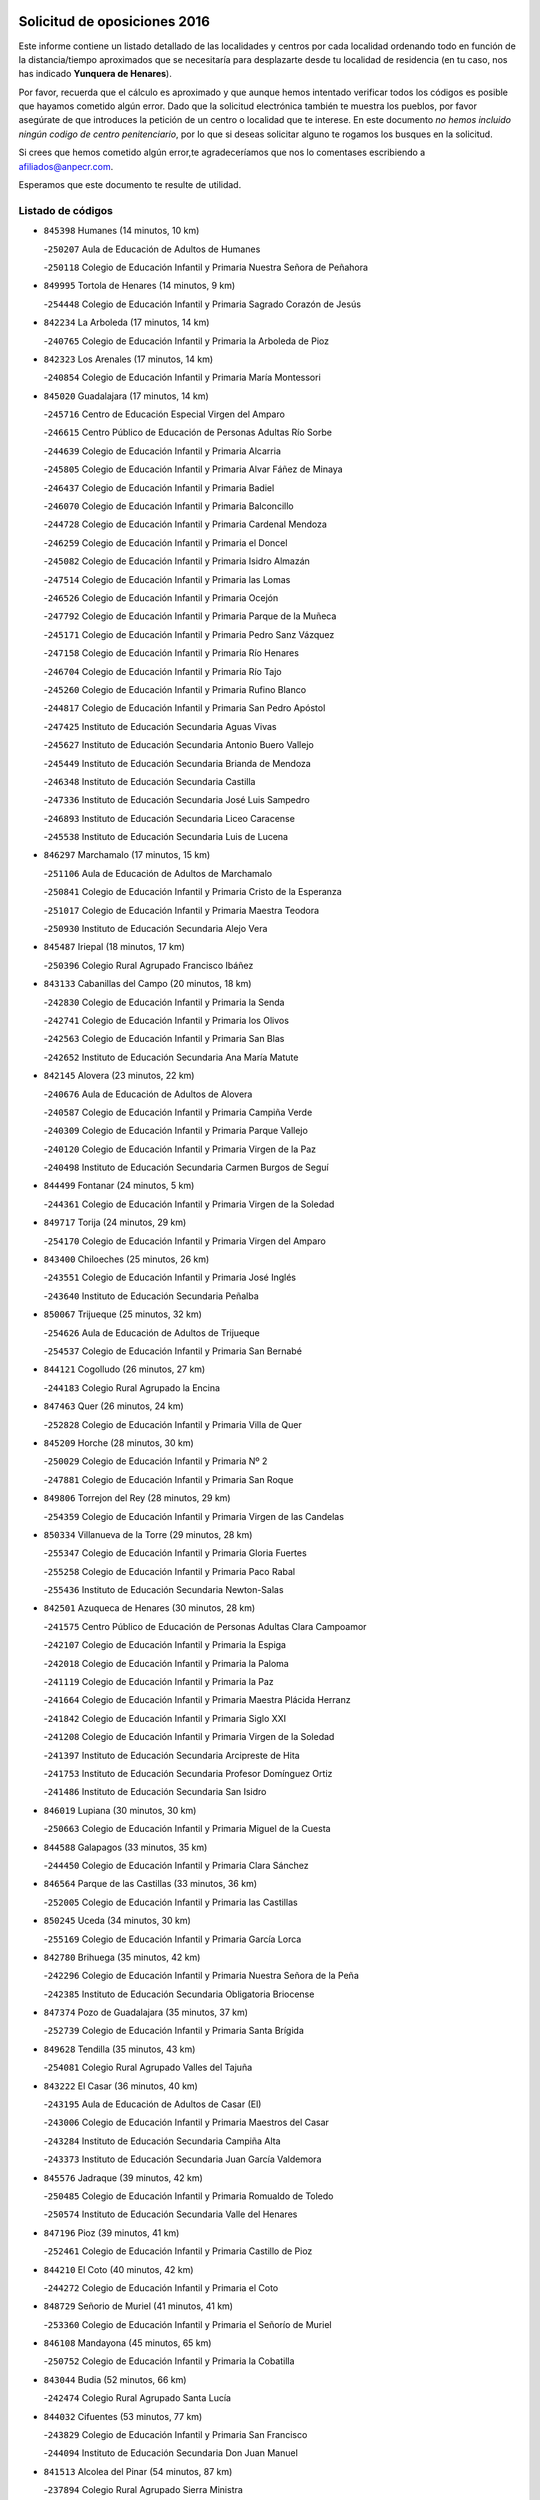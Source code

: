 

.. image:: logo.png
   :align: center

Solicitud de oposiciones 2016
======================================================

  
  
Este informe contiene un listado detallado de las localidades y centros por cada
localidad ordenando todo en función de la distancia/tiempo aproximados que se
necesitaría para desplazarte desde tu localidad de residencia (en tu caso,
nos has indicado **Yunquera de Henares**).

Por favor, recuerda que el cálculo es aproximado y que aunque hemos
intentado verificar todos los códigos es posible que hayamos cometido algún
error. Dado que la solicitud electrónica también te muestra los pueblos, por
favor asegúrate de que introduces la petición de un centro o localidad que
te interese. En este documento
*no hemos incluido ningún codigo de centro penitenciario*, por lo que si deseas
solicitar alguno te rogamos los busques en la solicitud.

Si crees que hemos cometido algún error,te agradeceríamos que nos lo comentases
escribiendo a afiliados@anpecr.com.

Esperamos que este documento te resulte de utilidad.



Listado de códigos
-------------------


- ``845398`` Humanes  (14 minutos, 10 km)

  -``250207`` Aula de Educación de Adultos de Humanes
    

  -``250118`` Colegio de Educación Infantil y Primaria Nuestra Señora de Peñahora
    

- ``849995`` Tortola de Henares  (14 minutos, 9 km)

  -``254448`` Colegio de Educación Infantil y Primaria Sagrado Corazón de Jesús
    

- ``842234`` La Arboleda  (17 minutos, 14 km)

  -``240765`` Colegio de Educación Infantil y Primaria la Arboleda de Pioz
    

- ``842323`` Los Arenales  (17 minutos, 14 km)

  -``240854`` Colegio de Educación Infantil y Primaria María Montessori
    

- ``845020`` Guadalajara  (17 minutos, 14 km)

  -``245716`` Centro de Educación Especial Virgen del Amparo
    

  -``246615`` Centro Público de Educación de Personas Adultas Río Sorbe
    

  -``244639`` Colegio de Educación Infantil y Primaria Alcarria
    

  -``245805`` Colegio de Educación Infantil y Primaria Alvar Fáñez de Minaya
    

  -``246437`` Colegio de Educación Infantil y Primaria Badiel
    

  -``246070`` Colegio de Educación Infantil y Primaria Balconcillo
    

  -``244728`` Colegio de Educación Infantil y Primaria Cardenal Mendoza
    

  -``246259`` Colegio de Educación Infantil y Primaria el Doncel
    

  -``245082`` Colegio de Educación Infantil y Primaria Isidro Almazán
    

  -``247514`` Colegio de Educación Infantil y Primaria las Lomas
    

  -``246526`` Colegio de Educación Infantil y Primaria Ocejón
    

  -``247792`` Colegio de Educación Infantil y Primaria Parque de la Muñeca
    

  -``245171`` Colegio de Educación Infantil y Primaria Pedro Sanz Vázquez
    

  -``247158`` Colegio de Educación Infantil y Primaria Río Henares
    

  -``246704`` Colegio de Educación Infantil y Primaria Río Tajo
    

  -``245260`` Colegio de Educación Infantil y Primaria Rufino Blanco
    

  -``244817`` Colegio de Educación Infantil y Primaria San Pedro Apóstol
    

  -``247425`` Instituto de Educación Secundaria Aguas Vivas
    

  -``245627`` Instituto de Educación Secundaria Antonio Buero Vallejo
    

  -``245449`` Instituto de Educación Secundaria Brianda de Mendoza
    

  -``246348`` Instituto de Educación Secundaria Castilla
    

  -``247336`` Instituto de Educación Secundaria José Luis Sampedro
    

  -``246893`` Instituto de Educación Secundaria Liceo Caracense
    

  -``245538`` Instituto de Educación Secundaria Luis de Lucena
    

- ``846297`` Marchamalo  (17 minutos, 15 km)

  -``251106`` Aula de Educación de Adultos de Marchamalo
    

  -``250841`` Colegio de Educación Infantil y Primaria Cristo de la Esperanza
    

  -``251017`` Colegio de Educación Infantil y Primaria Maestra Teodora
    

  -``250930`` Instituto de Educación Secundaria Alejo Vera
    

- ``845487`` Iriepal  (18 minutos, 17 km)

  -``250396`` Colegio Rural Agrupado Francisco Ibáñez
    

- ``843133`` Cabanillas del Campo  (20 minutos, 18 km)

  -``242830`` Colegio de Educación Infantil y Primaria la Senda
    

  -``242741`` Colegio de Educación Infantil y Primaria los Olivos
    

  -``242563`` Colegio de Educación Infantil y Primaria San Blas
    

  -``242652`` Instituto de Educación Secundaria Ana María Matute
    

- ``842145`` Alovera  (23 minutos, 22 km)

  -``240676`` Aula de Educación de Adultos de Alovera
    

  -``240587`` Colegio de Educación Infantil y Primaria Campiña Verde
    

  -``240309`` Colegio de Educación Infantil y Primaria Parque Vallejo
    

  -``240120`` Colegio de Educación Infantil y Primaria Virgen de la Paz
    

  -``240498`` Instituto de Educación Secundaria Carmen Burgos de Seguí
    

- ``844499`` Fontanar  (24 minutos, 5 km)

  -``244361`` Colegio de Educación Infantil y Primaria Virgen de la Soledad
    

- ``849717`` Torija  (24 minutos, 29 km)

  -``254170`` Colegio de Educación Infantil y Primaria Virgen del Amparo
    

- ``843400`` Chiloeches  (25 minutos, 26 km)

  -``243551`` Colegio de Educación Infantil y Primaria José Inglés
    

  -``243640`` Instituto de Educación Secundaria Peñalba
    

- ``850067`` Trijueque  (25 minutos, 32 km)

  -``254626`` Aula de Educación de Adultos de Trijueque
    

  -``254537`` Colegio de Educación Infantil y Primaria San Bernabé
    

- ``844121`` Cogolludo  (26 minutos, 27 km)

  -``244183`` Colegio Rural Agrupado la Encina
    

- ``847463`` Quer  (26 minutos, 24 km)

  -``252828`` Colegio de Educación Infantil y Primaria Villa de Quer
    

- ``845209`` Horche  (28 minutos, 30 km)

  -``250029`` Colegio de Educación Infantil y Primaria Nº 2
    

  -``247881`` Colegio de Educación Infantil y Primaria San Roque
    

- ``849806`` Torrejon del Rey  (28 minutos, 29 km)

  -``254359`` Colegio de Educación Infantil y Primaria Virgen de las Candelas
    

- ``850334`` Villanueva de la Torre  (29 minutos, 28 km)

  -``255347`` Colegio de Educación Infantil y Primaria Gloria Fuertes
    

  -``255258`` Colegio de Educación Infantil y Primaria Paco Rabal
    

  -``255436`` Instituto de Educación Secundaria Newton-Salas
    

- ``842501`` Azuqueca de Henares  (30 minutos, 28 km)

  -``241575`` Centro Público de Educación de Personas Adultas Clara Campoamor
    

  -``242107`` Colegio de Educación Infantil y Primaria la Espiga
    

  -``242018`` Colegio de Educación Infantil y Primaria la Paloma
    

  -``241119`` Colegio de Educación Infantil y Primaria la Paz
    

  -``241664`` Colegio de Educación Infantil y Primaria Maestra Plácida Herranz
    

  -``241842`` Colegio de Educación Infantil y Primaria Siglo XXI
    

  -``241208`` Colegio de Educación Infantil y Primaria Virgen de la Soledad
    

  -``241397`` Instituto de Educación Secundaria Arcipreste de Hita
    

  -``241753`` Instituto de Educación Secundaria Profesor Domínguez Ortiz
    

  -``241486`` Instituto de Educación Secundaria San Isidro
    

- ``846019`` Lupiana  (30 minutos, 30 km)

  -``250663`` Colegio de Educación Infantil y Primaria Miguel de la Cuesta
    

- ``844588`` Galapagos  (33 minutos, 35 km)

  -``244450`` Colegio de Educación Infantil y Primaria Clara Sánchez
    

- ``846564`` Parque de las Castillas  (33 minutos, 36 km)

  -``252005`` Colegio de Educación Infantil y Primaria las Castillas
    

- ``850245`` Uceda  (34 minutos, 30 km)

  -``255169`` Colegio de Educación Infantil y Primaria García Lorca
    

- ``842780`` Brihuega  (35 minutos, 42 km)

  -``242296`` Colegio de Educación Infantil y Primaria Nuestra Señora de la Peña
    

  -``242385`` Instituto de Educación Secundaria Obligatoria Briocense
    

- ``847374`` Pozo de Guadalajara  (35 minutos, 37 km)

  -``252739`` Colegio de Educación Infantil y Primaria Santa Brígida
    

- ``849628`` Tendilla  (35 minutos, 43 km)

  -``254081`` Colegio Rural Agrupado Valles del Tajuña
    

- ``843222`` El Casar  (36 minutos, 40 km)

  -``243195`` Aula de Educación de Adultos de Casar (El)
    

  -``243006`` Colegio de Educación Infantil y Primaria Maestros del Casar
    

  -``243284`` Instituto de Educación Secundaria Campiña Alta
    

  -``243373`` Instituto de Educación Secundaria Juan García Valdemora
    

- ``845576`` Jadraque  (39 minutos, 42 km)

  -``250485`` Colegio de Educación Infantil y Primaria Romualdo de Toledo
    

  -``250574`` Instituto de Educación Secundaria Valle del Henares
    

- ``847196`` Pioz  (39 minutos, 41 km)

  -``252461`` Colegio de Educación Infantil y Primaria Castillo de Pioz
    

- ``844210`` El Coto  (40 minutos, 42 km)

  -``244272`` Colegio de Educación Infantil y Primaria el Coto
    

- ``848729`` Señorio de Muriel  (41 minutos, 41 km)

  -``253360`` Colegio de Educación Infantil y Primaria el Señorío de Muriel
    

- ``846108`` Mandayona  (45 minutos, 65 km)

  -``250752`` Colegio de Educación Infantil y Primaria la Cobatilla
    

- ``843044`` Budia  (52 minutos, 66 km)

  -``242474`` Colegio Rural Agrupado Santa Lucía
    

- ``844032`` Cifuentes  (53 minutos, 77 km)

  -``243829`` Colegio de Educación Infantil y Primaria San Francisco
    

  -``244094`` Instituto de Educación Secundaria Don Juan Manuel
    

- ``841513`` Alcolea del Pinar  (54 minutos, 87 km)

  -``237894`` Colegio Rural Agrupado Sierra Ministra
    

- ``846475`` Mondejar  (56 minutos, 60 km)

  -``251651`` Centro Público de Educación de Personas Adultas Alcarria Baja
    

  -``251562`` Colegio de Educación Infantil y Primaria José Maldonado y Ayuso
    

  -``251740`` Instituto de Educación Secundaria Alcarria Baja
    

- ``847007`` Pastrana  (56 minutos, 73 km)

  -``252372`` Aula de Educación de Adultos de Pastrana
    

  -``252283`` Colegio Rural Agrupado de Pastrana
    

  -``252194`` Instituto de Educación Secundaria Leandro Fernández Moratín
    

- ``847552`` Sacedon  (56 minutos, 74 km)

  -``253182`` Aula de Educación de Adultos de Sacedon
    

  -``253093`` Colegio de Educación Infantil y Primaria la Isabela
    

  -``253271`` Instituto de Educación Secundaria Obligatoria Mar de Castilla
    

- ``848818`` Siguenza  (56 minutos, 82 km)

  -``253727`` Aula de Educación de Adultos de Siguenza
    

  -``253549`` Colegio de Educación Infantil y Primaria San Antonio de Portaceli
    

  -``253638`` Instituto de Educación Secundaria Martín Vázquez de Arce
    

- ``850156`` Trillo  (1h 4min, 89 km)

  -``254804`` Aula de Educación de Adultos de Trillo
    

  -``254715`` Colegio de Educación Infantil y Primaria Ciudad de Capadocia
    

- ``842412`` Atienza  (1h 5min, 70 km)

  -``240943`` Colegio Rural Agrupado Serranía de Atienza
    

- ``904248`` Seseña Nuevo  (1h 5min, 103 km)

  -``310323`` Centro Público de Educación de Personas Adultas de Seseña Nuevo
    

  -``310412`` Colegio de Educación Infantil y Primaria el Quiñón
    

  -``310145`` Colegio de Educación Infantil y Primaria Fernando de Rojas
    

  -``310234`` Colegio de Educación Infantil y Primaria Gloria Fuertes
    

- ``842056`` Almoguera  (1h 8min, 72 km)

  -``240031`` Colegio Rural Agrupado Pimafad
    

- ``904159`` Seseña  (1h 8min, 110 km)

  -``308440`` Colegio de Educación Infantil y Primaria Gabriel Uriarte
    

  -``310056`` Colegio de Educación Infantil y Primaria Juan Carlos I
    

  -``308807`` Colegio de Educación Infantil y Primaria Sisius
    

  -``308718`` Instituto de Educación Secundaria las Salinas
    

  -``308629`` Instituto de Educación Secundaria Margarita Salas
    

- ``910361`` Yeles  (1h 8min, 109 km)

  -``323652`` Colegio de Educación Infantil y Primaria San Antonio
    

- ``898319`` Numancia de la Sagra  (1h 9min, 113 km)

  -``302223`` Colegio de Educación Infantil y Primaria Santísimo Cristo de la Misericordia
    

  -``302312`` Instituto de Educación Secundaria Profesor Emilio Lledó
    

- ``841424`` Albalate de Zorita  (1h 10min, 93 km)

  -``237616`` Aula de Educación de Adultos de Albalate de Zorita
    

  -``237705`` Colegio Rural Agrupado la Colmena
    

- ``864295`` Illescas  (1h 10min, 109 km)

  -``292331`` Centro Público de Educación de Personas Adultas Pedro Gumiel
    

  -``293230`` Colegio de Educación Infantil y Primaria Clara Campoamor
    

  -``293141`` Colegio de Educación Infantil y Primaria Ilarcuris
    

  -``292242`` Colegio de Educación Infantil y Primaria la Constitución
    

  -``292064`` Colegio de Educación Infantil y Primaria Martín Chico
    

  -``293052`` Instituto de Educación Secundaria Condestable Álvaro de Luna
    

  -``292153`` Instituto de Educación Secundaria Juan de Padilla
    

- ``903527`` El Señorio de Illescas  (1h 10min, 109 km)

  -``308351`` Colegio de Educación Infantil y Primaria el Greco
    

- ``911260`` Yuncos  (1h 10min, 113 km)

  -``324462`` Colegio de Educación Infantil y Primaria Guillermo Plaza
    

  -``324284`` Colegio de Educación Infantil y Primaria Nuestra Señora del Consuelo
    

  -``324551`` Colegio de Educación Infantil y Primaria Villa de Yuncos
    

  -``324373`` Instituto de Educación Secundaria la Cañuela
    

- ``855107`` Calypo Fado  (1h 13min, 114 km)

  -``275232`` Colegio de Educación Infantil y Primaria Calypo
    

- ``856373`` Carranque  (1h 13min, 113 km)

  -``280279`` Colegio de Educación Infantil y Primaria Guadarrama
    

  -``281089`` Colegio de Educación Infantil y Primaria Villa de Materno
    

  -``280368`` Instituto de Educación Secundaria Libertad
    

- ``910183`` El Viso de San Juan  (1h 13min, 115 km)

  -``323107`` Colegio de Educación Infantil y Primaria Fernando de Alarcón
    

  -``323296`` Colegio de Educación Infantil y Primaria Miguel Delibes
    

- ``911082`` Yuncler  (1h 13min, 119 km)

  -``324006`` Colegio de Educación Infantil y Primaria Remigio Laín
    

- ``853587`` Borox  (1h 14min, 118 km)

  -``273345`` Colegio de Educación Infantil y Primaria Nuestra Señora de la Salud
    

- ``857450`` Cedillo del Condado  (1h 14min, 118 km)

  -``282344`` Colegio de Educación Infantil y Primaria Nuestra Señora de la Natividad
    

- ``861131`` Esquivias  (1h 14min, 113 km)

  -``288650`` Colegio de Educación Infantil y Primaria Catalina de Palacios
    

  -``288472`` Colegio de Educación Infantil y Primaria Miguel de Cervantes
    

  -``288561`` Instituto de Educación Secundaria Alonso Quijada
    

- ``906313`` Valmojado  (1h 15min, 118 km)

  -``320310`` Aula de Educación de Adultos de Valmojado
    

  -``320132`` Colegio de Educación Infantil y Primaria Santo Domingo de Guzmán
    

  -``320221`` Instituto de Educación Secundaria Cañada Real
    

- ``854397`` Cabañas de la Sagra  (1h 16min, 123 km)

  -``274244`` Colegio de Educación Infantil y Primaria San Isidro Labrador
    

- ``865283`` Lominchar  (1h 16min, 122 km)

  -``295039`` Colegio de Educación Infantil y Primaria Ramón y Cajal
    

- ``899585`` Pantoja  (1h 16min, 117 km)

  -``304021`` Colegio de Educación Infantil y Primaria Marqueses de Manzanedo
    

- ``851144`` Alameda de la Sagra  (1h 17min, 124 km)

  -``267043`` Colegio de Educación Infantil y Primaria Nuestra Señora de la Asunción
    

- ``858805`` Ciruelos  (1h 17min, 125 km)

  -``283243`` Colegio de Educación Infantil y Primaria Santísimo Cristo de la Misericordia
    

- ``899496`` Palomeque  (1h 17min, 124 km)

  -``303856`` Colegio de Educación Infantil y Primaria San Juan Bautista
    

- ``906135`` Ugena  (1h 17min, 114 km)

  -``318705`` Colegio de Educación Infantil y Primaria Miguel de Cervantes
    

  -``318894`` Colegio de Educación Infantil y Primaria Tres Torres
    

- ``832158`` Cañaveras  (1h 18min, 110 km)

  -``215477`` Colegio Rural Agrupado los Olivos
    

- ``852310`` Añover de Tajo  (1h 18min, 122 km)

  -``270370`` Colegio de Educación Infantil y Primaria Conde de Mayalde
    

  -``271091`` Instituto de Educación Secundaria San Blas
    

- ``899129`` Ontigola  (1h 18min, 122 km)

  -``303300`` Colegio de Educación Infantil y Primaria Virgen del Rosario
    

- ``907490`` Villaluenga de la Sagra  (1h 18min, 123 km)

  -``321765`` Colegio de Educación Infantil y Primaria Juan Palarea
    

  -``321854`` Instituto de Educación Secundaria Castillo del Águila
    

- ``838731`` Tarancon  (1h 19min, 130 km)

  -``227173`` Centro Público de Educación de Personas Adultas Altomira
    

  -``227084`` Colegio de Educación Infantil y Primaria Duque de Riánsares
    

  -``227262`` Colegio de Educación Infantil y Primaria Gloria Fuertes
    

  -``227351`` Instituto de Educación Secundaria la Hontanilla
    

- ``898408`` Ocaña  (1h 19min, 128 km)

  -``302868`` Centro Público de Educación de Personas Adultas Gutierre de Cárdenas
    

  -``303122`` Colegio de Educación Infantil y Primaria Pastor Poeta
    

  -``302401`` Colegio de Educación Infantil y Primaria San José de Calasanz
    

  -``302590`` Instituto de Educación Secundaria Alonso de Ercilla
    

  -``302779`` Instituto de Educación Secundaria Miguel Hernández
    

- ``901451`` Recas  (1h 19min, 127 km)

  -``306731`` Colegio de Educación Infantil y Primaria Cesar Cabañas Caballero
    

  -``306820`` Instituto de Educación Secundaria Arcipreste de Canales
    

- ``859615`` Cobeja  (1h 20min, 125 km)

  -``283332`` Colegio de Educación Infantil y Primaria San Juan Bautista
    

- ``907034`` Las Ventas de Retamosa  (1h 20min, 126 km)

  -``320777`` Colegio de Educación Infantil y Primaria Santiago Paniego
    

- ``911171`` Yunclillos  (1h 20min, 131 km)

  -``324195`` Colegio de Educación Infantil y Primaria Nuestra Señora de la Salud
    

- ``857094`` Casarrubios del Monte  (1h 21min, 122 km)

  -``281356`` Colegio de Educación Infantil y Primaria San Juan de Dios
    

- ``858716`` Chozas de Canales  (1h 21min, 130 km)

  -``283154`` Colegio de Educación Infantil y Primaria Santa María Magdalena
    

- ``866093`` Magan  (1h 21min, 131 km)

  -``296205`` Colegio de Educación Infantil y Primaria Santa Marina
    

- ``898597`` Olias del Rey  (1h 21min, 133 km)

  -``303211`` Colegio de Educación Infantil y Primaria Pedro Melendo García
    

- ``860232`` Dosbarrios  (1h 22min, 136 km)

  -``287028`` Colegio de Educación Infantil y Primaria San Isidro Labrador
    

- ``879878`` Mentrida  (1h 22min, 128 km)

  -``299547`` Colegio de Educación Infantil y Primaria Luis Solana
    

  -``299636`` Instituto de Educación Secundaria Antonio Jiménez-Landi
    

- ``889865`` Noblejas  (1h 23min, 136 km)

  -``301691`` Aula de Educación de Adultos de Noblejas
    

  -``301502`` Colegio de Educación Infantil y Primaria Santísimo Cristo de las Injurias
    

- ``910450`` Yepes  (1h 23min, 130 km)

  -``323741`` Colegio de Educación Infantil y Primaria Rafael García Valiño
    

  -``323830`` Instituto de Educación Secundaria Carpetania
    

- ``903160`` Santa Cruz del Retamar  (1h 24min, 135 km)

  -``308084`` Colegio de Educación Infantil y Primaria Nuestra Señora de la Paz
    

- ``909744`` Villaseca de la Sagra  (1h 24min, 131 km)

  -``322753`` Colegio de Educación Infantil y Primaria Virgen de las Angustias
    

- ``886980`` Mocejon  (1h 25min, 134 km)

  -``300069`` Aula de Educación de Adultos de Mocejon
    

  -``299903`` Colegio de Educación Infantil y Primaria Miguel de Cervantes
    

- ``903071`` Santa Cruz de la Zarza  (1h 25min, 127 km)

  -``307630`` Colegio de Educación Infantil y Primaria Eduardo Palomo Rodríguez
    

  -``307819`` Instituto de Educación Secundaria Obligatoria Velsinia
    

- ``833324`` Fuente de Pedro Naharro  (1h 26min, 140 km)

  -``220780`` Colegio Rural Agrupado Retama
    

- ``853309`` Bargas  (1h 26min, 137 km)

  -``272357`` Colegio de Educación Infantil y Primaria Santísimo Cristo de la Sala
    

  -``273078`` Instituto de Educación Secundaria Julio Verne
    

- ``855385`` Camarena  (1h 26min, 133 km)

  -``276131`` Colegio de Educación Infantil y Primaria Alonso Rodríguez
    

  -``276042`` Colegio de Educación Infantil y Primaria María del Mar
    

  -``276220`` Instituto de Educación Secundaria Blas de Prado
    

- ``864106`` Huerta de Valdecarabanos  (1h 26min, 134 km)

  -``291343`` Colegio de Educación Infantil y Primaria Virgen del Rosario de Pastores
    

- ``899763`` Las Perdices  (1h 26min, 140 km)

  -``304399`` Colegio de Educación Infantil y Primaria Pintor Tomás Camarero
    

- ``901273`` Quismondo  (1h 26min, 142 km)

  -``306553`` Colegio de Educación Infantil y Primaria Pedro Zamorano
    

- ``909655`` Villarrubia de Santiago  (1h 26min, 141 km)

  -``322664`` Colegio de Educación Infantil y Primaria Nuestra Señora del Castellar
    

- ``855474`` Camarenilla  (1h 27min, 141 km)

  -``277030`` Colegio de Educación Infantil y Primaria Nuestra Señora del Rosario
    

- ``837298`` Saelices  (1h 29min, 152 km)

  -``226185`` Colegio Rural Agrupado Segóbriga
    

- ``852599`` Arcicollar  (1h 29min, 139 km)

  -``271180`` Colegio de Educación Infantil y Primaria San Blas
    

- ``863118`` La Guardia  (1h 29min, 148 km)

  -``290355`` Colegio de Educación Infantil y Primaria Valentín Escobar
    

- ``900007`` Portillo de Toledo  (1h 29min, 141 km)

  -``304666`` Colegio de Educación Infantil y Primaria Conde de Ruiseñada
    

- ``905236`` Toledo  (1h 29min, 142 km)

  -``317083`` Centro de Educación Especial Ciudad de Toledo
    

  -``315730`` Centro Público de Educación de Personas Adultas Gustavo Adolfo Bécquer
    

  -``317172`` Centro Público de Educación de Personas Adultas Polígono
    

  -``315007`` Colegio de Educación Infantil y Primaria Alfonso Vi
    

  -``314108`` Colegio de Educación Infantil y Primaria Ángel del Alcázar
    

  -``316540`` Colegio de Educación Infantil y Primaria Ciudad de Aquisgrán
    

  -``315463`` Colegio de Educación Infantil y Primaria Ciudad de Nara
    

  -``316273`` Colegio de Educación Infantil y Primaria Escultor Alberto Sánchez
    

  -``317539`` Colegio de Educación Infantil y Primaria Europa
    

  -``314297`` Colegio de Educación Infantil y Primaria Fábrica de Armas
    

  -``315285`` Colegio de Educación Infantil y Primaria Garcilaso de la Vega
    

  -``315374`` Colegio de Educación Infantil y Primaria Gómez Manrique
    

  -``316362`` Colegio de Educación Infantil y Primaria Gregorio Marañón
    

  -``314742`` Colegio de Educación Infantil y Primaria Jaime de Foxa
    

  -``316095`` Colegio de Educación Infantil y Primaria Juan de Padilla
    

  -``314019`` Colegio de Educación Infantil y Primaria la Candelaria
    

  -``315552`` Colegio de Educación Infantil y Primaria San Lucas y María
    

  -``314386`` Colegio de Educación Infantil y Primaria Santa Teresa
    

  -``317628`` Colegio de Educación Infantil y Primaria Valparaíso
    

  -``315196`` Instituto de Educación Secundaria Alfonso X el Sabio
    

  -``314653`` Instituto de Educación Secundaria Azarquiel
    

  -``316818`` Instituto de Educación Secundaria Carlos III
    

  -``314564`` Instituto de Educación Secundaria el Greco
    

  -``315641`` Instituto de Educación Secundaria Juanelo Turriano
    

  -``317261`` Instituto de Educación Secundaria María Pacheco
    

  -``317350`` Instituto de Educación Secundaria Obligatoria Princesa Galiana
    

  -``316451`` Instituto de Educación Secundaria Sefarad
    

  -``314475`` Instituto de Educación Secundaria Universidad Laboral
    

- ``905325`` La Torre de Esteban Hambran  (1h 29min, 142 km)

  -``317717`` Colegio de Educación Infantil y Primaria Juan Aguado
    

- ``909833`` Villasequilla  (1h 29min, 135 km)

  -``322842`` Colegio de Educación Infantil y Primaria San Isidro Labrador
    

- ``910094`` Villatobas  (1h 29min, 146 km)

  -``323018`` Colegio de Educación Infantil y Primaria Sagrado Corazón de Jesús
    

- ``854119`` Burguillos de Toledo  (1h 30min, 151 km)

  -``274066`` Colegio de Educación Infantil y Primaria Victorio Macho
    

- ``854575`` Calalberche  (1h 30min, 134 km)

  -``275054`` Colegio de Educación Infantil y Primaria Ribera del Alberche
    

- ``898130`` Noves  (1h 30min, 143 km)

  -``302134`` Colegio de Educación Infantil y Primaria Nuestra Señora de la Monjia
    

- ``834223`` Huete  (1h 31min, 118 km)

  -``221868`` Aula de Educación de Adultos de Huete
    

  -``221779`` Colegio Rural Agrupado Campos de la Alcarria
    

  -``221590`` Instituto de Educación Secundaria Obligatoria Ciudad de Luna
    

- ``836488`` Priego  (1h 31min, 119 km)

  -``225286`` Colegio Rural Agrupado Guadiela
    

  -``225197`` Instituto de Educación Secundaria Diego Jesús Jiménez
    

- ``866360`` Maqueda  (1h 31min, 150 km)

  -``297104`` Colegio de Educación Infantil y Primaria Don Álvaro de Luna
    

- ``831259`` Barajas de Melo  (1h 32min, 118 km)

  -``214667`` Colegio Rural Agrupado Fermín Caballero
    

- ``861220`` Fuensalida  (1h 32min, 143 km)

  -``289649`` Aula de Educación de Adultos de Fuensalida
    

  -``289738`` Colegio de Educación Infantil y Primaria Condes de Fuensalida
    

  -``288839`` Colegio de Educación Infantil y Primaria Tomás Romojaro
    

  -``289460`` Instituto de Educación Secundaria Aldebarán
    

- ``888788`` Nambroca  (1h 32min, 153 km)

  -``300514`` Colegio de Educación Infantil y Primaria la Fuente
    

- ``901540`` Rielves  (1h 32min, 151 km)

  -``307096`` Colegio de Educación Infantil y Primaria Maximina Felisa Gómez Aguero
    

- ``908022`` Villamiel de Toledo  (1h 32min, 149 km)

  -``322119`` Colegio de Educación Infantil y Primaria Nuestra Señora de la Redonda
    

- ``832425`` Carrascosa del Campo  (1h 33min, 159 km)

  -``216009`` Aula de Educación de Adultos de Carrascosa del Campo
    

- ``834134`` Horcajo de Santiago  (1h 33min, 149 km)

  -``221312`` Aula de Educación de Adultos de Horcajo de Santiago
    

  -``221223`` Colegio de Educación Infantil y Primaria José Montalvo
    

  -``221401`` Instituto de Educación Secundaria Orden de Santiago
    

- ``859704`` Cobisa  (1h 33min, 154 km)

  -``284053`` Colegio de Educación Infantil y Primaria Cardenal Tavera
    

  -``284142`` Colegio de Educación Infantil y Primaria Gloria Fuertes
    

- ``864017`` Huecas  (1h 34min, 155 km)

  -``291254`` Colegio de Educación Infantil y Primaria Gregorio Marañón
    

- ``903349`` Santa Olalla  (1h 34min, 156 km)

  -``308173`` Colegio de Educación Infantil y Primaria Nuestra Señora de la Piedad
    

- ``905058`` Tembleque  (1h 34min, 159 km)

  -``313754`` Colegio de Educación Infantil y Primaria Antonia González
    

- ``846386`` Molina  (1h 35min, 148 km)

  -``251473`` Aula de Educación de Adultos de Molina
    

  -``251295`` Colegio de Educación Infantil y Primaria Virgen de la Hoz
    

  -``251384`` Instituto de Educación Secundaria Molina de Aragón
    

- ``850423`` Villel de Mesa  (1h 35min, 136 km)

  -``255525`` Colegio Rural Agrupado el Rincón de Castilla
    

- ``853120`` Barcience  (1h 35min, 158 km)

  -``272268`` Colegio de Educación Infantil y Primaria Santa María la Blanca
    

- ``903438`` Santo Domingo-Caudilla  (1h 35min, 157 km)

  -``308262`` Colegio de Educación Infantil y Primaria Santa Ana
    

- ``908200`` Villamuelas  (1h 35min, 142 km)

  -``322397`` Colegio de Educación Infantil y Primaria Santa María Magdalena
    

- ``853031`` Arges  (1h 36min, 156 km)

  -``272179`` Colegio de Educación Infantil y Primaria Miguel de Cervantes
    

  -``271369`` Colegio de Educación Infantil y Primaria Tirso de Molina
    

- ``851411`` Alcabon  (1h 37min, 159 km)

  -``267310`` Colegio de Educación Infantil y Primaria Nuestra Señora de la Aurora
    

- ``902083`` El Romeral  (1h 37min, 157 km)

  -``307185`` Colegio de Educación Infantil y Primaria Silvano Cirujano
    

- ``905414`` Torrijos  (1h 37min, 152 km)

  -``318349`` Centro Público de Educación de Personas Adultas Teresa Enríquez
    

  -``318438`` Colegio de Educación Infantil y Primaria Lazarillo de Tormes
    

  -``317806`` Colegio de Educación Infantil y Primaria Villa de Torrijos
    

  -``318071`` Instituto de Educación Secundaria Alonso de Covarrubias
    

  -``318160`` Instituto de Educación Secundaria Juan de Padilla
    

- ``832069`` Cañamares  (1h 38min, 127 km)

  -``215388`` Colegio Rural Agrupado los Sauces
    

- ``851055`` Ajofrin  (1h 38min, 161 km)

  -``266322`` Colegio de Educación Infantil y Primaria Jacinto Guerrero
    

- ``852132`` Almonacid de Toledo  (1h 38min, 162 km)

  -``270192`` Colegio de Educación Infantil y Primaria Virgen de la Oliva
    

- ``854486`` Cabezamesada  (1h 38min, 159 km)

  -``274333`` Colegio de Educación Infantil y Primaria Alonso de Cárdenas
    

- ``863029`` Guadamur  (1h 38min, 161 km)

  -``290266`` Colegio de Educación Infantil y Primaria Nuestra Señora de la Natividad
    

- ``908578`` Villanueva de Bogas  (1h 38min, 153 km)

  -``322575`` Colegio de Educación Infantil y Primaria Santa Ana
    

- ``859982`` Corral de Almaguer  (1h 39min, 168 km)

  -``285319`` Colegio de Educación Infantil y Primaria Nuestra Señora de la Muela
    

  -``286129`` Instituto de Educación Secundaria la Besana
    

- ``862308`` Gerindote  (1h 39min, 163 km)

  -``290177`` Colegio de Educación Infantil y Primaria San José
    

- ``863396`` Hormigos  (1h 39min, 162 km)

  -``291165`` Colegio de Educación Infantil y Primaria Virgen de la Higuera
    

- ``865005`` Layos  (1h 39min, 160 km)

  -``294229`` Colegio de Educación Infantil y Primaria María Magdalena
    

- ``851233`` Albarreal de Tajo  (1h 40min, 163 km)

  -``267132`` Colegio de Educación Infantil y Primaria Benjamín Escalonilla
    

- ``856551`` El Casar de Escalona  (1h 40min, 167 km)

  -``281267`` Colegio de Educación Infantil y Primaria Nuestra Señora de Hortum Sancho
    

- ``865194`` Lillo  (1h 40min, 165 km)

  -``294318`` Colegio de Educación Infantil y Primaria Marcelino Murillo
    

- ``899852`` Polan  (1h 40min, 163 km)

  -``304577`` Aula de Educación de Adultos de Polan
    

  -``304488`` Colegio de Educación Infantil y Primaria José María Corcuera
    

- ``860143`` Domingo Perez  (1h 41min, 167 km)

  -``286307`` Colegio Rural Agrupado Campos de Castilla
    

- ``867170`` Mascaraque  (1h 41min, 169 km)

  -``297382`` Colegio de Educación Infantil y Primaria Juan de Padilla
    

- ``869602`` Mazarambroz  (1h 41min, 164 km)

  -``298648`` Colegio de Educación Infantil y Primaria Nuestra Señora del Sagrario
    

- ``841068`` Villamayor de Santiago  (1h 42min, 166 km)

  -``230400`` Aula de Educación de Adultos de Villamayor de Santiago
    

  -``230311`` Colegio de Educación Infantil y Primaria Gúzquez
    

  -``230689`` Instituto de Educación Secundaria Obligatoria Ítaca
    

- ``860321`` Escalona  (1h 42min, 163 km)

  -``287117`` Colegio de Educación Infantil y Primaria Inmaculada Concepción
    

  -``287206`` Instituto de Educación Secundaria Lazarillo de Tormes
    

- ``904337`` Sonseca  (1h 42min, 166 km)

  -``310879`` Centro Público de Educación de Personas Adultas Cum Laude
    

  -``310968`` Colegio de Educación Infantil y Primaria Peñamiel
    

  -``310501`` Colegio de Educación Infantil y Primaria San Juan Evangelista
    

  -``310690`` Instituto de Educación Secundaria la Sisla
    

- ``908111`` Villaminaya  (1h 42min, 169 km)

  -``322208`` Colegio de Educación Infantil y Primaria Santo Domingo de Silos
    

- ``861042`` Escalonilla  (1h 43min, 169 km)

  -``287395`` Colegio de Educación Infantil y Primaria Sagrados Corazones
    

- ``888699`` Mora  (1h 43min, 161 km)

  -``300425`` Aula de Educación de Adultos de Mora
    

  -``300247`` Colegio de Educación Infantil y Primaria Fernando Martín
    

  -``300158`` Colegio de Educación Infantil y Primaria José Ramón Villa
    

  -``300336`` Instituto de Educación Secundaria Peñas Negras
    

- ``906046`` Turleque  (1h 43min, 173 km)

  -``318616`` Colegio de Educación Infantil y Primaria Fernán González
    

- ``841335`` Villares del Saz  (1h 44min, 180 km)

  -``231121`` Colegio Rural Agrupado el Quijote
    

  -``231032`` Instituto de Educación Secundaria los Sauces
    

- ``854208`` Burujon  (1h 44min, 170 km)

  -``274155`` Colegio de Educación Infantil y Primaria Juan XXIII
    

- ``856195`` Carmena  (1h 44min, 165 km)

  -``279929`` Colegio de Educación Infantil y Primaria Cristo de la Cueva
    

- ``867359`` La Mata  (1h 44min, 166 km)

  -``298559`` Colegio de Educación Infantil y Primaria Severo Ochoa
    

- ``836021`` Palomares del Campo  (1h 45min, 175 km)

  -``224565`` Colegio Rural Agrupado San José de Calasanz
    

- ``852221`` Almorox  (1h 45min, 170 km)

  -``270281`` Colegio de Educación Infantil y Primaria Silvano Cirujano
    

- ``856462`` Carriches  (1h 45min, 166 km)

  -``281178`` Colegio de Educación Infantil y Primaria Doctor Cesar González Gómez
    

- ``858627`` Los Cerralbos  (1h 45min, 177 km)

  -``283065`` Colegio Rural Agrupado Entrerríos
    

- ``899218`` Orgaz  (1h 45min, 172 km)

  -``303589`` Colegio de Educación Infantil y Primaria Conde de Orgaz
    

- ``857272`` Cazalegas  (1h 46min, 179 km)

  -``282077`` Colegio de Educación Infantil y Primaria Miguel de Cervantes
    

- ``866271`` Manzaneque  (1h 46min, 177 km)

  -``297015`` Colegio de Educación Infantil y Primaria Álvarez de Toledo
    

- ``889954`` Noez  (1h 47min, 170 km)

  -``301780`` Colegio de Educación Infantil y Primaria Santísimo Cristo de la Salud
    

- ``907212`` Villacañas  (1h 47min, 175 km)

  -``321498`` Aula de Educación de Adultos de Villacañas
    

  -``321031`` Colegio de Educación Infantil y Primaria Santa Bárbara
    

  -``321309`` Instituto de Educación Secundaria Enrique de Arfe
    

  -``321120`` Instituto de Educación Secundaria Garcilaso de la Vega
    

- ``833235`` Cuenca  (1h 48min, 153 km)

  -``218263`` Centro de Educación Especial Infanta Elena
    

  -``218085`` Centro Público de Educación de Personas Adultas Lucas Aguirre
    

  -``217542`` Colegio de Educación Infantil y Primaria Casablanca
    

  -``220502`` Colegio de Educación Infantil y Primaria Ciudad Encantada
    

  -``216643`` Colegio de Educación Infantil y Primaria el Carmen
    

  -``218441`` Colegio de Educación Infantil y Primaria Federico Muelas
    

  -``217631`` Colegio de Educación Infantil y Primaria Fray Luis de León
    

  -``218719`` Colegio de Educación Infantil y Primaria Fuente del Oro
    

  -``220324`` Colegio de Educación Infantil y Primaria Hermanos Valdés
    

  -``220691`` Colegio de Educación Infantil y Primaria Isaac Albéniz
    

  -``216732`` Colegio de Educación Infantil y Primaria la Paz
    

  -``216821`` Colegio de Educación Infantil y Primaria Ramón y Cajal
    

  -``218808`` Colegio de Educación Infantil y Primaria San Fernando
    

  -``218530`` Colegio de Educación Infantil y Primaria San Julian
    

  -``217097`` Colegio de Educación Infantil y Primaria Santa Ana
    

  -``218174`` Colegio de Educación Infantil y Primaria Santa Teresa
    

  -``217186`` Instituto de Educación Secundaria Alfonso ViII
    

  -``217720`` Instituto de Educación Secundaria Fernando Zóbel
    

  -``217275`` Instituto de Educación Secundaria Lorenzo Hervás y Panduro
    

  -``217453`` Instituto de Educación Secundaria Pedro Mercedes
    

  -``217364`` Instituto de Educación Secundaria San José
    

  -``220146`` Instituto de Educación Secundaria Santiago Grisolía
    

- ``900285`` La Puebla de Montalban  (1h 48min, 173 km)

  -``305476`` Aula de Educación de Adultos de Puebla de Montalban (La)
    

  -``305298`` Colegio de Educación Infantil y Primaria Fernando de Rojas
    

  -``305387`` Instituto de Educación Secundaria Juan de Lucena
    

- ``865372`` Madridejos  (1h 49min, 184 km)

  -``296027`` Aula de Educación de Adultos de Madridejos
    

  -``296116`` Centro de Educación Especial Mingoliva
    

  -``295128`` Colegio de Educación Infantil y Primaria Garcilaso de la Vega
    

  -``295306`` Colegio de Educación Infantil y Primaria Santa Ana
    

  -``295217`` Instituto de Educación Secundaria Valdehierro
    

- ``866182`` Malpica de Tajo  (1h 49min, 179 km)

  -``296394`` Colegio de Educación Infantil y Primaria Fulgencio Sánchez Cabezudo
    

- ``900552`` Pulgar  (1h 49min, 172 km)

  -``305743`` Colegio de Educación Infantil y Primaria Nuestra Señora de la Blanca
    

- ``905503`` Totanes  (1h 49min, 176 km)

  -``318527`` Colegio de Educación Infantil y Primaria Inmaculada Concepción
    

- ``856284`` El Carpio de Tajo  (1h 50min, 173 km)

  -``280090`` Colegio de Educación Infantil y Primaria Nuestra Señora de Ronda
    

- ``862030`` Galvez  (1h 50min, 177 km)

  -``289827`` Colegio de Educación Infantil y Primaria San Juan de la Cruz
    

  -``289916`` Instituto de Educación Secundaria Montes de Toledo
    

- ``898041`` Nombela  (1h 51min, 172 km)

  -``302045`` Colegio de Educación Infantil y Primaria Cristo de la Nava
    

- ``907123`` La Villa de Don Fadrique  (1h 51min, 179 km)

  -``320866`` Colegio de Educación Infantil y Primaria Ramón y Cajal
    

  -``320955`` Instituto de Educación Secundaria Obligatoria Leonor de Guzmán
    

- ``908489`` Villanueva de Alcardete  (1h 51min, 177 km)

  -``322486`` Colegio de Educación Infantil y Primaria Nuestra Señora de la Piedad
    

- ``856006`` Camuñas  (1h 52min, 191 km)

  -``277308`` Colegio de Educación Infantil y Primaria Cardenal Cisneros
    

- ``841246`` Villar de Olalla  (1h 53min, 158 km)

  -``230956`` Colegio Rural Agrupado Elena Fortún
    

- ``857361`` Cebolla  (1h 53min, 184 km)

  -``282166`` Colegio de Educación Infantil y Primaria Nuestra Señora de la Antigua
    

  -``282255`` Instituto de Educación Secundaria Arenales del Tajo
    

- ``860054`` Cuerva  (1h 53min, 181 km)

  -``286218`` Colegio de Educación Infantil y Primaria Soledad Alonso Dorado
    

- ``900374`` La Pueblanueva  (1h 53min, 185 km)

  -``305565`` Colegio de Educación Infantil y Primaria San Isidro
    

- ``837476`` San Lorenzo de la Parrilla  (1h 54min, 195 km)

  -``226541`` Colegio Rural Agrupado Gloria Fuertes
    

- ``901184`` Quintanar de la Orden  (1h 54min, 193 km)

  -``306375`` Centro Público de Educación de Personas Adultas Luis Vives
    

  -``306464`` Colegio de Educación Infantil y Primaria Antonio Machado
    

  -``306008`` Colegio de Educación Infantil y Primaria Cristóbal Colón
    

  -``306286`` Instituto de Educación Secundaria Alonso Quijano
    

  -``306197`` Instituto de Educación Secundaria Infante Don Fadrique
    

- ``859893`` Consuegra  (1h 55min, 195 km)

  -``285130`` Centro Público de Educación de Personas Adultas Castillo de Consuegra
    

  -``284320`` Colegio de Educación Infantil y Primaria Miguel de Cervantes
    

  -``284231`` Colegio de Educación Infantil y Primaria Santísimo Cristo de la Vera Cruz
    

  -``285041`` Instituto de Educación Secundaria Consaburum
    

- ``902539`` San Roman de los Montes  (1h 55min, 196 km)

  -``307541`` Colegio de Educación Infantil y Primaria Nuestra Señora del Buen Camino
    

- ``833502`` Los Hinojosos  (1h 56min, 185 km)

  -``221045`` Colegio Rural Agrupado Airén
    

- ``910272`` Los Yebenes  (1h 56min, 183 km)

  -``323563`` Aula de Educación de Adultos de Yebenes (Los)
    

  -``323385`` Colegio de Educación Infantil y Primaria San José de Calasanz
    

  -``323474`` Instituto de Educación Secundaria Guadalerzas
    

- ``879789`` Menasalbas  (1h 57min, 184 km)

  -``299458`` Colegio de Educación Infantil y Primaria Nuestra Señora de Fátima
    

- ``879967`` Miguel Esteban  (1h 57min, 200 km)

  -``299725`` Colegio de Educación Infantil y Primaria Cervantes
    

  -``299814`` Instituto de Educación Secundaria Obligatoria Juan Patiño Torres
    

- ``900196`` La Puebla de Almoradiel  (1h 57min, 198 km)

  -``305109`` Aula de Educación de Adultos de Puebla de Almoradiel (La)
    

  -``304755`` Colegio de Educación Infantil y Primaria Ramón y Cajal
    

  -``304844`` Instituto de Educación Secundaria Aldonza Lorenzo
    

- ``907301`` Villafranca de los Caballeros  (1h 57min, 196 km)

  -``321587`` Colegio de Educación Infantil y Primaria Miguel de Cervantes
    

  -``321676`` Instituto de Educación Secundaria Obligatoria la Falcata
    

- ``904426`` Talavera de la Reina  (1h 58min, 191 km)

  -``313487`` Centro de Educación Especial Bios
    

  -``312677`` Centro Público de Educación de Personas Adultas Río Tajo
    

  -``312588`` Colegio de Educación Infantil y Primaria Antonio Machado
    

  -``313576`` Colegio de Educación Infantil y Primaria Bartolomé Nicolau
    

  -``311044`` Colegio de Educación Infantil y Primaria Federico García Lorca
    

  -``311311`` Colegio de Educación Infantil y Primaria Fray Hernando de Talavera
    

  -``312121`` Colegio de Educación Infantil y Primaria Hernán Cortés
    

  -``312499`` Colegio de Educación Infantil y Primaria José Bárcena
    

  -``311222`` Colegio de Educación Infantil y Primaria Nuestra Señora del Prado
    

  -``312855`` Colegio de Educación Infantil y Primaria Pablo Iglesias
    

  -``311400`` Colegio de Educación Infantil y Primaria San Ildefonso
    

  -``311689`` Colegio de Educación Infantil y Primaria San Juan de Dios
    

  -``311133`` Colegio de Educación Infantil y Primaria Santa María
    

  -``312210`` Instituto de Educación Secundaria Gabriel Alonso de Herrera
    

  -``311867`` Instituto de Educación Secundaria Juan Antonio Castro
    

  -``311778`` Instituto de Educación Secundaria Padre Juan de Mariana
    

  -``313020`` Instituto de Educación Secundaria Puerta de Cuartos
    

  -``313209`` Instituto de Educación Secundaria Ribera del Tajo
    

  -``312032`` Instituto de Educación Secundaria San Isidro
    

- ``905147`` El Toboso  (1h 58min, 203 km)

  -``313843`` Colegio de Educación Infantil y Primaria Miguel de Cervantes
    

- ``906591`` Las Ventas con Peña Aguilera  (1h 58min, 188 km)

  -``320688`` Colegio de Educación Infantil y Primaria Nuestra Señora del Águila
    

- ``831348`` Belmonte  (1h 59min, 198 km)

  -``214756`` Colegio de Educación Infantil y Primaria Fray Luis de León
    

  -``214845`` Instituto de Educación Secundaria San Juan del Castillo
    

- ``901362`` El Real de San Vicente  (1h 59min, 190 km)

  -``306642`` Colegio Rural Agrupado Tierras de Viriato
    

- ``902172`` San Martin de Montalban  (1h 59min, 190 km)

  -``307274`` Colegio de Educación Infantil y Primaria Santísimo Cristo de la Luz
    

- ``902261`` San Martin de Pusa  (1h 59min, 194 km)

  -``307363`` Colegio Rural Agrupado Río Pusa
    

- ``834045`` Honrubia  (2h, 216 km)

  -``221134`` Colegio Rural Agrupado los Girasoles
    

- ``835300`` Mota del Cuervo  (2h, 212 km)

  -``223666`` Aula de Educación de Adultos de Mota del Cuervo
    

  -``223844`` Colegio de Educación Infantil y Primaria Santa Rita
    

  -``223577`` Colegio de Educación Infantil y Primaria Virgen de Manjavacas
    

  -``223755`` Instituto de Educación Secundaria Julián Zarco
    

- ``840169`` Villaescusa de Haro  (2h, 200 km)

  -``227807`` Colegio Rural Agrupado Alonso Quijano
    

- ``847285`` Poveda de la Sierra  (2h, 154 km)

  -``252550`` Colegio Rural Agrupado José Luis Sampedro
    

- ``869791`` Mejorada  (2h, 202 km)

  -``298737`` Colegio Rural Agrupado Ribera del Guadyerbas
    

- ``820362`` Herencia  (2h 1min, 206 km)

  -``155350`` Aula de Educación de Adultos de Herencia
    

  -``155172`` Colegio de Educación Infantil y Primaria Carrasco Alcalde
    

  -``155261`` Instituto de Educación Secundaria Hermógenes Rodríguez
    

- ``862219`` Gamonal  (2h 1min, 207 km)

  -``290088`` Colegio de Educación Infantil y Primaria Don Cristóbal López
    

- ``867081`` Marjaliza  (2h 1min, 192 km)

  -``297293`` Colegio de Educación Infantil y Primaria San Juan
    

- ``851322`` Alberche del Caudillo  (2h 2min, 210 km)

  -``267221`` Colegio de Educación Infantil y Primaria San Isidro
    

- ``901095`` Quero  (2h 2min, 198 km)

  -``305832`` Colegio de Educación Infantil y Primaria Santiago Cabañas
    

- ``904515`` Talavera la Nueva  (2h 2min, 206 km)

  -``313665`` Colegio de Educación Infantil y Primaria San Isidro
    

- ``906224`` Urda  (2h 2min, 208 km)

  -``320043`` Colegio de Educación Infantil y Primaria Santo Cristo
    

- ``906402`` Velada  (2h 2min, 209 km)

  -``320599`` Colegio de Educación Infantil y Primaria Andrés Arango
    

- ``855018`` Calera y Chozas  (2h 3min, 215 km)

  -``275143`` Colegio de Educación Infantil y Primaria Santísimo Cristo de Chozas
    

- ``830260`` Villarta de San Juan  (2h 4min, 214 km)

  -``199828`` Colegio de Educación Infantil y Primaria Nuestra Señora de la Paz
    

- ``840347`` Villalba de la Sierra  (2h 4min, 171 km)

  -``230133`` Colegio Rural Agrupado Miguel Delibes
    

- ``888966`` Navahermosa  (2h 4min, 196 km)

  -``300970`` Centro Público de Educación de Personas Adultas la Raña
    

  -``300792`` Colegio de Educación Infantil y Primaria San Miguel Arcángel
    

  -``300881`` Instituto de Educación Secundaria Obligatoria Manuel de Guzmán
    

- ``815326`` Arenas de San Juan  (2h 5min, 214 km)

  -``143387`` Colegio Rural Agrupado de Arenas de San Juan
    

- ``839908`` Valverde de Jucar  (2h 5min, 214 km)

  -``227718`` Colegio Rural Agrupado Ribera del Júcar
    

- ``813439`` Alcazar de San Juan  (2h 6min, 218 km)

  -``137808`` Centro Público de Educación de Personas Adultas Enrique Tierno Galván
    

  -``137719`` Colegio de Educación Infantil y Primaria Alces
    

  -``137085`` Colegio de Educación Infantil y Primaria el Santo
    

  -``140223`` Colegio de Educación Infantil y Primaria Gloria Fuertes
    

  -``140401`` Colegio de Educación Infantil y Primaria Jardín de Arena
    

  -``137263`` Colegio de Educación Infantil y Primaria Jesús Ruiz de la Fuente
    

  -``137174`` Colegio de Educación Infantil y Primaria Juan de Austria
    

  -``139973`` Colegio de Educación Infantil y Primaria Pablo Ruiz Picasso
    

  -``137352`` Colegio de Educación Infantil y Primaria Santa Clara
    

  -``137530`` Instituto de Educación Secundaria Juan Bosco
    

  -``140045`` Instituto de Educación Secundaria María Zambrano
    

  -``137441`` Instituto de Educación Secundaria Miguel de Cervantes Saavedra
    

- ``836110`` El Pedernoso  (2h 6min, 207 km)

  -``224654`` Colegio de Educación Infantil y Primaria Juan Gualberto Avilés
    

- ``831437`` Beteta  (2h 7min, 153 km)

  -``215010`` Colegio de Educación Infantil y Primaria Virgen de la Rosa
    

- ``889598`` Los Navalmorales  (2h 7min, 202 km)

  -``301146`` Colegio de Educación Infantil y Primaria San Francisco
    

  -``301235`` Instituto de Educación Secundaria los Navalmorales
    

- ``902350`` San Pablo de los Montes  (2h 7min, 197 km)

  -``307452`` Colegio de Educación Infantil y Primaria Nuestra Señora de Gracia
    

- ``863207`` Las Herencias  (2h 8min, 204 km)

  -``291076`` Colegio de Educación Infantil y Primaria Vera Cruz
    

- ``821172`` Llanos del Caudillo  (2h 9min, 228 km)

  -``156071`` Colegio de Educación Infantil y Primaria el Oasis
    

- ``822527`` Pedro Muñoz  (2h 9min, 216 km)

  -``164082`` Aula de Educación de Adultos de Pedro Muñoz
    

  -``164171`` Colegio de Educación Infantil y Primaria Hospitalillo
    

  -``163272`` Colegio de Educación Infantil y Primaria Maestro Juan de Ávila
    

  -``163094`` Colegio de Educación Infantil y Primaria María Luisa Cañas
    

  -``163183`` Colegio de Educación Infantil y Primaria Nuestra Señora de los Ángeles
    

  -``163361`` Instituto de Educación Secundaria Isabel Martínez Buendía
    

- ``836399`` Las Pedroñeras  (2h 9min, 233 km)

  -``225008`` Aula de Educación de Adultos de Pedroñeras (Las)
    

  -``224743`` Colegio de Educación Infantil y Primaria Adolfo Martínez Chicano
    

  -``224832`` Instituto de Educación Secundaria Fray Luis de León
    

- ``830171`` Villarrubia de los Ojos  (2h 10min, 218 km)

  -``199739`` Aula de Educación de Adultos de Villarrubia de los Ojos
    

  -``198740`` Colegio de Educación Infantil y Primaria Rufino Blanco
    

  -``199461`` Colegio de Educación Infantil y Primaria Virgen de la Sierra
    

  -``199550`` Instituto de Educación Secundaria Guadiana
    

- ``843311`` Checa  (2h 10min, 189 km)

  -``243462`` Colegio Rural Agrupado Sexma de la Sierra
    

- ``889776`` Navamorcuende  (2h 10min, 212 km)

  -``301413`` Colegio Rural Agrupado Sierra de San Vicente
    

- ``899307`` Oropesa  (2h 10min, 228 km)

  -``303678`` Colegio de Educación Infantil y Primaria Martín Gallinar
    

  -``303767`` Instituto de Educación Secundaria Alonso de Orozco
    

- ``830538`` La Alberca de Zancara  (2h 11min, 227 km)

  -``214578`` Colegio Rural Agrupado Jorge Manrique
    

- ``839819`` Valera de Abajo  (2h 11min, 221 km)

  -``227440`` Colegio de Educación Infantil y Primaria Virgen del Rosario
    

  -``227629`` Instituto de Educación Secundaria Duque de Alarcón
    

- ``817035`` Campo de Criptana  (2h 12min, 227 km)

  -``146807`` Aula de Educación de Adultos de Campo de Criptana
    

  -``146629`` Colegio de Educación Infantil y Primaria Domingo Miras
    

  -``146351`` Colegio de Educación Infantil y Primaria Sagrado Corazón
    

  -``146262`` Colegio de Educación Infantil y Primaria Virgen de Criptana
    

  -``146173`` Colegio de Educación Infantil y Primaria Virgen de la Paz
    

  -``146440`` Instituto de Educación Secundaria Isabel Perillán y Quirós
    

- ``818023`` Cinco Casas  (2h 12min, 229 km)

  -``147617`` Colegio Rural Agrupado Alciares
    

- ``864384`` Lagartera  (2h 12min, 230 km)

  -``294040`` Colegio de Educación Infantil y Primaria Jacinto Guerrero
    

- ``869880`` El Membrillo  (2h 13min, 209 km)

  -``298826`` Colegio de Educación Infantil y Primaria Ortega Pérez
    

- ``899674`` Parrillas  (2h 13min, 224 km)

  -``304110`` Colegio de Educación Infantil y Primaria Nuestra Señora de la Luz
    

- ``835033`` Las Mesas  (2h 14min, 230 km)

  -``222856`` Aula de Educación de Adultos de Mesas (Las)
    

  -``222767`` Colegio de Educación Infantil y Primaria Hermanos Amorós Fernández
    

  -``223021`` Instituto de Educación Secundaria Obligatoria de Mesas (Las)
    

- ``837565`` Sisante  (2h 14min, 241 km)

  -``226630`` Colegio de Educación Infantil y Primaria Fernández Turégano
    

  -``226819`` Instituto de Educación Secundaria Obligatoria Camino Romano
    

- ``855296`` La Calzada de Oropesa  (2h 14min, 236 km)

  -``275321`` Colegio Rural Agrupado Campo Arañuelo
    

- ``889687`` Los Navalucillos  (2h 14min, 209 km)

  -``301324`` Colegio de Educación Infantil y Primaria Nuestra Señora de las Saleras
    

- ``851500`` Alcaudete de la Jara  (2h 15min, 213 km)

  -``269931`` Colegio de Educación Infantil y Primaria Rufino Mansi
    

- ``852043`` Alcolea de Tajo  (2h 16min, 231 km)

  -``270003`` Colegio Rural Agrupado Río Tajo
    

- ``820184`` Fuente el Fresno  (2h 17min, 223 km)

  -``154818`` Colegio de Educación Infantil y Primaria Miguel Delibes
    

- ``821539`` Manzanares  (2h 17min, 240 km)

  -``157426`` Centro Público de Educación de Personas Adultas San Blas
    

  -``156894`` Colegio de Educación Infantil y Primaria Altagracia
    

  -``156705`` Colegio de Educación Infantil y Primaria Divina Pastora
    

  -``157515`` Colegio de Educación Infantil y Primaria Enrique Tierno Galván
    

  -``157337`` Colegio de Educación Infantil y Primaria la Candelaria
    

  -``157248`` Instituto de Educación Secundaria Azuer
    

  -``157159`` Instituto de Educación Secundaria Pedro Álvarez Sotomayor
    

- ``832336`` Carboneras de Guadazaon  (2h 18min, 194 km)

  -``215833`` Colegio Rural Agrupado Miguel Cervantes
    

  -``215744`` Instituto de Educación Secundaria Obligatoria Juan de Valdés
    

- ``836577`` El Provencio  (2h 18min, 245 km)

  -``225553`` Aula de Educación de Adultos de Provencio (El)
    

  -``225375`` Colegio de Educación Infantil y Primaria Infanta Cristina
    

  -``225464`` Instituto de Educación Secundaria Obligatoria Tomás de la Fuente Jurado
    

- ``889409`` Navalcan  (2h 18min, 227 km)

  -``301057`` Colegio de Educación Infantil y Primaria Blas Tello
    

- ``900463`` El Puente del Arzobispo  (2h 18min, 234 km)

  -``305654`` Colegio Rural Agrupado Villas del Tajo
    

- ``853498`` Belvis de la Jara  (2h 20min, 221 km)

  -``273167`` Colegio de Educación Infantil y Primaria Fernando Jiménez de Gregorio
    

  -``273256`` Instituto de Educación Secundaria Obligatoria la Jara
    

- ``837387`` San Clemente  (2h 21min, 251 km)

  -``226452`` Centro Público de Educación de Personas Adultas Campos del Záncara
    

  -``226274`` Colegio de Educación Infantil y Primaria Rafael López de Haro
    

  -``226363`` Instituto de Educación Secundaria Diego Torrente Pérez
    

- ``815415`` Argamasilla de Alba  (2h 22min, 243 km)

  -``143743`` Aula de Educación de Adultos de Argamasilla de Alba
    

  -``143654`` Colegio de Educación Infantil y Primaria Azorín
    

  -``143476`` Colegio de Educación Infantil y Primaria Divino Maestro
    

  -``143565`` Colegio de Educación Infantil y Primaria Nuestra Señora de Peñarroya
    

  -``143832`` Instituto de Educación Secundaria Vicente Cano
    

- ``818201`` Consolacion  (2h 22min, 252 km)

  -``153007`` Colegio de Educación Infantil y Primaria Virgen de Consolación
    

- ``826490`` Tomelloso  (2h 22min, 246 km)

  -``188753`` Centro de Educación Especial Ponce de León
    

  -``189652`` Centro Público de Educación de Personas Adultas Simienza
    

  -``189563`` Colegio de Educación Infantil y Primaria Almirante Topete
    

  -``186221`` Colegio de Educación Infantil y Primaria Carmelo Cortés
    

  -``186310`` Colegio de Educación Infantil y Primaria Doña Crisanta
    

  -``188575`` Colegio de Educación Infantil y Primaria Embajadores
    

  -``190369`` Colegio de Educación Infantil y Primaria Felix Grande
    

  -``187031`` Colegio de Educación Infantil y Primaria José Antonio
    

  -``186132`` Colegio de Educación Infantil y Primaria José María del Moral
    

  -``186043`` Colegio de Educación Infantil y Primaria Miguel de Cervantes
    

  -``188842`` Colegio de Educación Infantil y Primaria San Antonio
    

  -``188664`` Colegio de Educación Infantil y Primaria San Isidro
    

  -``188486`` Colegio de Educación Infantil y Primaria San José de Calasanz
    

  -``190091`` Colegio de Educación Infantil y Primaria Virgen de las Viñas
    

  -``189830`` Instituto de Educación Secundaria Airén
    

  -``190180`` Instituto de Educación Secundaria Alto Guadiana
    

  -``187120`` Instituto de Educación Secundaria Eladio Cabañero
    

  -``187309`` Instituto de Educación Secundaria Francisco García Pavón
    

- ``832514`` Casas de Benitez  (2h 22min, 253 km)

  -``216198`` Colegio Rural Agrupado Molinos del Júcar
    

- ``822071`` Membrilla  (2h 23min, 243 km)

  -``157882`` Aula de Educación de Adultos de Membrilla
    

  -``157793`` Colegio de Educación Infantil y Primaria San José de Calasanz
    

  -``157604`` Colegio de Educación Infantil y Primaria Virgen del Espino
    

  -``159958`` Instituto de Educación Secundaria Marmaria
    

- ``819745`` Daimiel  (2h 25min, 237 km)

  -``154273`` Centro Público de Educación de Personas Adultas Miguel de Cervantes
    

  -``154362`` Colegio de Educación Infantil y Primaria Albuera
    

  -``154184`` Colegio de Educación Infantil y Primaria Calatrava
    

  -``153552`` Colegio de Educación Infantil y Primaria Infante Don Felipe
    

  -``153641`` Colegio de Educación Infantil y Primaria la Espinosa
    

  -``153463`` Colegio de Educación Infantil y Primaria San Isidro
    

  -``154095`` Instituto de Educación Secundaria Juan D&#39;Opazo
    

  -``153730`` Instituto de Educación Secundaria Ojos del Guadiana
    

- ``821350`` Malagon  (2h 25min, 233 km)

  -``156616`` Aula de Educación de Adultos de Malagon
    

  -``156349`` Colegio de Educación Infantil y Primaria Cañada Real
    

  -``156438`` Colegio de Educación Infantil y Primaria Santa Teresa
    

  -``156527`` Instituto de Educación Secundaria Estados del Duque
    

- ``833057`` Casas de Fernando Alonso  (2h 25min, 259 km)

  -``216287`` Colegio Rural Agrupado Tomás y Valiente
    

- ``835589`` Motilla del Palancar  (2h 25min, 250 km)

  -``224387`` Centro Público de Educación de Personas Adultas Cervantes
    

  -``224109`` Colegio de Educación Infantil y Primaria San Gil Abad
    

  -``224298`` Instituto de Educación Secundaria Jorge Manrique
    

- ``810286`` La Roda  (2h 26min, 266 km)

  -``120338`` Aula de Educación de Adultos de Roda (La)
    

  -``119443`` Colegio de Educación Infantil y Primaria José Antonio
    

  -``119532`` Colegio de Educación Infantil y Primaria Juan Ramón Ramírez
    

  -``120249`` Colegio de Educación Infantil y Primaria Miguel Hernández
    

  -``120060`` Colegio de Educación Infantil y Primaria Tomás Navarro Tomás
    

  -``119621`` Instituto de Educación Secundaria Doctor Alarcón Santón
    

  -``119710`` Instituto de Educación Secundaria Maestro Juan Rubio
    

- ``825046`` Retuerta del Bullaque  (2h 26min, 222 km)

  -``177133`` Colegio Rural Agrupado Montes de Toledo
    

- ``826212`` La Solana  (2h 26min, 253 km)

  -``184245`` Colegio de Educación Infantil y Primaria el Humilladero
    

  -``184067`` Colegio de Educación Infantil y Primaria el Santo
    

  -``185233`` Colegio de Educación Infantil y Primaria Federico Romero
    

  -``184334`` Colegio de Educación Infantil y Primaria Javier Paulino Pérez
    

  -``185055`` Colegio de Educación Infantil y Primaria la Moheda
    

  -``183346`` Colegio de Educación Infantil y Primaria Romero Peña
    

  -``183257`` Colegio de Educación Infantil y Primaria Sagrado Corazón
    

  -``185144`` Instituto de Educación Secundaria Clara Campoamor
    

  -``184156`` Instituto de Educación Secundaria Modesto Navarro
    

- ``826123`` Socuellamos  (2h 28min, 239 km)

  -``183168`` Aula de Educación de Adultos de Socuellamos
    

  -``183079`` Colegio de Educación Infantil y Primaria Carmen Arias
    

  -``182269`` Colegio de Educación Infantil y Primaria el Coso
    

  -``182080`` Colegio de Educación Infantil y Primaria Gerardo Martínez
    

  -``182358`` Instituto de Educación Secundaria Fernando de Mena
    

- ``827111`` Torralba de Calatrava  (2h 28min, 251 km)

  -``191268`` Colegio de Educación Infantil y Primaria Cristo del Consuelo
    

- ``833146`` Casasimarro  (2h 28min, 263 km)

  -``216465`` Aula de Educación de Adultos de Casasimarro
    

  -``216376`` Colegio de Educación Infantil y Primaria Luis de Mateo
    

  -``216554`` Instituto de Educación Secundaria Obligatoria Publio López Mondejar
    

- ``807226`` Minaya  (2h 29min, 271 km)

  -``116746`` Colegio de Educación Infantil y Primaria Diego Ciller Montoya
    

- ``841157`` Villanueva de la Jara  (2h 29min, 259 km)

  -``230778`` Colegio de Educación Infantil y Primaria Hermenegildo Moreno
    

  -``230867`` Instituto de Educación Secundaria Obligatoria de Villanueva de la Jara
    

- ``828655`` Valdepeñas  (2h 31min, 268 km)

  -``195131`` Centro de Educación Especial María Luisa Navarro Margati
    

  -``194232`` Centro Público de Educación de Personas Adultas Francisco de Quevedo
    

  -``192256`` Colegio de Educación Infantil y Primaria Jesús Baeza
    

  -``193066`` Colegio de Educación Infantil y Primaria Jesús Castillo
    

  -``192345`` Colegio de Educación Infantil y Primaria Lorenzo Medina
    

  -``193155`` Colegio de Educación Infantil y Primaria Lucero
    

  -``193244`` Colegio de Educación Infantil y Primaria Luis Palacios
    

  -``194143`` Colegio de Educación Infantil y Primaria Maestro Juan Alcaide
    

  -``193333`` Instituto de Educación Secundaria Bernardo de Balbuena
    

  -``194321`` Instituto de Educación Secundaria Francisco Nieva
    

  -``194054`` Instituto de Educación Secundaria Gregorio Prieto
    

- ``888877`` La Nava de Ricomalillo  (2h 31min, 237 km)

  -``300603`` Colegio de Educación Infantil y Primaria Nuestra Señora del Amor de Dios
    

- ``817124`` Carrion de Calatrava  (2h 32min, 259 km)

  -``147072`` Colegio de Educación Infantil y Primaria Nuestra Señora de la Encarnación
    

- ``825402`` San Carlos del Valle  (2h 32min, 265 km)

  -``180282`` Colegio de Educación Infantil y Primaria San Juan Bosco
    

- ``827022`` El Torno  (2h 32min, 235 km)

  -``191179`` Colegio de Educación Infantil y Primaria Nuestra Señora de Guadalupe
    

- ``831526`` Campillo de Altobuey  (2h 32min, 215 km)

  -``215299`` Colegio Rural Agrupado los Pinares
    

- ``812262`` Villarrobledo  (2h 33min, 258 km)

  -``123580`` Centro Público de Educación de Personas Adultas Alonso Quijano
    

  -``124112`` Colegio de Educación Infantil y Primaria Barranco Cafetero
    

  -``123769`` Colegio de Educación Infantil y Primaria Diego Requena
    

  -``122681`` Colegio de Educación Infantil y Primaria Don Francisco Giner de los Ríos
    

  -``122770`` Colegio de Educación Infantil y Primaria Graciano Atienza
    

  -``123035`` Colegio de Educación Infantil y Primaria Jiménez de Córdoba
    

  -``123302`` Colegio de Educación Infantil y Primaria Virgen de la Caridad
    

  -``123124`` Colegio de Educación Infantil y Primaria Virrey Morcillo
    

  -``124023`` Instituto de Educación Secundaria Cencibel
    

  -``123491`` Instituto de Educación Secundaria Octavio Cuartero
    

  -``123213`` Instituto de Educación Secundaria Virrey Morcillo
    

- ``816225`` Bolaños de Calatrava  (2h 33min, 258 km)

  -``145274`` Aula de Educación de Adultos de Bolaños de Calatrava
    

  -``144731`` Colegio de Educación Infantil y Primaria Arzobispo Calzado
    

  -``144642`` Colegio de Educación Infantil y Primaria Fernando III el Santo
    

  -``145185`` Colegio de Educación Infantil y Primaria Molino de Viento
    

  -``144820`` Colegio de Educación Infantil y Primaria Virgen del Monte
    

  -``145096`` Instituto de Educación Secundaria Berenguela de Castilla
    

- ``833413`` Graja de Iniesta  (2h 33min, 282 km)

  -``220969`` Colegio Rural Agrupado Camino Real de Levante
    

- ``805428`` La Gineta  (2h 34min, 283 km)

  -``113771`` Colegio de Educación Infantil y Primaria Mariano Munera
    

- ``811541`` Villalgordo del Júcar  (2h 35min, 271 km)

  -``122136`` Colegio de Educación Infantil y Primaria San Roque
    

- ``814427`` Alhambra  (2h 36min, 271 km)

  -``141122`` Colegio de Educación Infantil y Primaria Nuestra Señora de Fátima
    

- ``818112`` Ciudad Real  (2h 36min, 268 km)

  -``150677`` Centro de Educación Especial Puerta de Santa María
    

  -``151665`` Centro Público de Educación de Personas Adultas Antonio Gala
    

  -``147706`` Colegio de Educación Infantil y Primaria Alcalde José Cruz Prado
    

  -``152742`` Colegio de Educación Infantil y Primaria Alcalde José Maestro
    

  -``150032`` Colegio de Educación Infantil y Primaria Ángel Andrade
    

  -``151020`` Colegio de Educación Infantil y Primaria Carlos Eraña
    

  -``152019`` Colegio de Educación Infantil y Primaria Carlos Vázquez
    

  -``149960`` Colegio de Educación Infantil y Primaria Ciudad Jardín
    

  -``152386`` Colegio de Educación Infantil y Primaria Cristóbal Colón
    

  -``152831`` Colegio de Educación Infantil y Primaria Don Quijote
    

  -``150121`` Colegio de Educación Infantil y Primaria Dulcinea del Toboso
    

  -``152108`` Colegio de Educación Infantil y Primaria Ferroviario
    

  -``150499`` Colegio de Educación Infantil y Primaria Jorge Manrique
    

  -``150210`` Colegio de Educación Infantil y Primaria José María de la Fuente
    

  -``151487`` Colegio de Educación Infantil y Primaria Juan Alcaide
    

  -``152653`` Colegio de Educación Infantil y Primaria María de Pacheco
    

  -``151398`` Colegio de Educación Infantil y Primaria Miguel de Cervantes
    

  -``147895`` Colegio de Educación Infantil y Primaria Pérez Molina
    

  -``150588`` Colegio de Educación Infantil y Primaria Pío XII
    

  -``152564`` Colegio de Educación Infantil y Primaria Santo Tomás de Villanueva Nº 16
    

  -``152475`` Instituto de Educación Secundaria Atenea
    

  -``151576`` Instituto de Educación Secundaria Hernán Pérez del Pulgar
    

  -``150766`` Instituto de Educación Secundaria Maestre de Calatrava
    

  -``150855`` Instituto de Educación Secundaria Maestro Juan de Ávila
    

  -``150944`` Instituto de Educación Secundaria Santa María de Alarcos
    

  -``152297`` Instituto de Educación Secundaria Torreón del Alcázar
    

- ``822160`` Miguelturra  (2h 36min, 265 km)

  -``161107`` Aula de Educación de Adultos de Miguelturra
    

  -``161018`` Colegio de Educación Infantil y Primaria Benito Pérez Galdós
    

  -``161296`` Colegio de Educación Infantil y Primaria Clara Campoamor
    

  -``160119`` Colegio de Educación Infantil y Primaria el Pradillo
    

  -``160208`` Colegio de Educación Infantil y Primaria Santísimo Cristo de la Misericordia
    

  -``160397`` Instituto de Educación Secundaria Campo de Calatrava
    

- ``832247`` Cañete  (2h 36min, 220 km)

  -``215566`` Colegio Rural Agrupado Alto Cabriel
    

  -``215655`` Instituto de Educación Secundaria Obligatoria 4 de Junio
    

- ``824058`` Pozuelo de Calatrava  (2h 37min, 264 km)

  -``167324`` Aula de Educación de Adultos de Pozuelo de Calatrava
    

  -``167235`` Colegio de Educación Infantil y Primaria José María de la Fuente
    

- ``823337`` Poblete  (2h 38min, 274 km)

  -``166158`` Colegio de Educación Infantil y Primaria la Alameda
    

- ``826034`` Santa Cruz de Mudela  (2h 38min, 282 km)

  -``181270`` Aula de Educación de Adultos de Santa Cruz de Mudela
    

  -``181092`` Colegio de Educación Infantil y Primaria Cervantes
    

  -``181181`` Instituto de Educación Secundaria Máximo Laguna
    

- ``815059`` Almagro  (2h 39min, 267 km)

  -``142577`` Aula de Educación de Adultos de Almagro
    

  -``142021`` Colegio de Educación Infantil y Primaria Diego de Almagro
    

  -``141856`` Colegio de Educación Infantil y Primaria Miguel de Cervantes Saavedra
    

  -``142488`` Colegio de Educación Infantil y Primaria Paseo Viejo de la Florida
    

  -``142110`` Instituto de Educación Secundaria Antonio Calvín
    

  -``142399`` Instituto de Educación Secundaria Clavero Fernández de Córdoba
    

- ``823515`` Pozo de la Serna  (2h 39min, 272 km)

  -``167146`` Colegio de Educación Infantil y Primaria Sagrado Corazón
    

- ``835122`` Minglanilla  (2h 39min, 290 km)

  -``223110`` Colegio de Educación Infantil y Primaria Princesa Sofía
    

  -``223399`` Instituto de Educación Secundaria Obligatoria Puerta de Castilla
    

- ``837109`` Quintanar del Rey  (2h 39min, 274 km)

  -``225820`` Aula de Educación de Adultos de Quintanar del Rey
    

  -``226096`` Colegio de Educación Infantil y Primaria Paula Soler Sanchiz
    

  -``225642`` Colegio de Educación Infantil y Primaria Valdemembra
    

  -``225731`` Instituto de Educación Secundaria Fernando de los Ríos
    

- ``822438`` Moral de Calatrava  (2h 40min, 269 km)

  -``162373`` Aula de Educación de Adultos de Moral de Calatrava
    

  -``162006`` Colegio de Educación Infantil y Primaria Agustín Sanz
    

  -``162195`` Colegio de Educación Infantil y Primaria Manuel Clemente
    

  -``162284`` Instituto de Educación Secundaria Peñalba
    

- ``834312`` Iniesta  (2h 40min, 292 km)

  -``222211`` Aula de Educación de Adultos de Iniesta
    

  -``222122`` Colegio de Educación Infantil y Primaria María Jover
    

  -``222033`` Instituto de Educación Secundaria Cañada de la Encina
    

- ``855563`` El Campillo de la Jara  (2h 40min, 247 km)

  -``277219`` Colegio Rural Agrupado la Jara
    

- ``811185`` Tarazona de la Mancha  (2h 41min, 281 km)

  -``121237`` Aula de Educación de Adultos de Tarazona de la Mancha
    

  -``121059`` Colegio de Educación Infantil y Primaria Eduardo Sanchiz
    

  -``121148`` Instituto de Educación Secundaria José Isbert
    

- ``840525`` Villalpardo  (2h 41min, 292 km)

  -``230222`` Colegio Rural Agrupado Manchuela
    

- ``817213`` Carrizosa  (2h 42min, 282 km)

  -``147161`` Colegio de Educación Infantil y Primaria Virgen del Salido
    

- ``825135`` El Robledo  (2h 42min, 242 km)

  -``177222`` Aula de Educación de Adultos de Robledo (El)
    

  -``177311`` Colegio Rural Agrupado Valle del Bullaque
    

- ``828744`` Valenzuela de Calatrava  (2h 42min, 273 km)

  -``195220`` Colegio de Educación Infantil y Primaria Nuestra Señora del Rosario
    

- ``840258`` Villagarcia del Llano  (2h 42min, 283 km)

  -``230044`` Colegio de Educación Infantil y Primaria Virrey Núñez de Haro
    

- ``803085`` Barrax  (2h 43min, 288 km)

  -``110251`` Aula de Educación de Adultos de Barrax
    

  -``110162`` Colegio de Educación Infantil y Primaria Benjamín Palencia
    

- ``818579`` Cortijos de Arriba  (2h 43min, 226 km)

  -``153285`` Colegio de Educación Infantil y Primaria Nuestra Señora de las Mercedes
    

- ``823426`` Porzuna  (2h 43min, 249 km)

  -``166336`` Aula de Educación de Adultos de Porzuna
    

  -``166247`` Colegio de Educación Infantil y Primaria Nuestra Señora del Rosario
    

  -``167057`` Instituto de Educación Secundaria Ribera del Bullaque
    

- ``820273`` Granatula de Calatrava  (2h 44min, 275 km)

  -``155083`` Colegio de Educación Infantil y Primaria Nuestra Señora Oreto y Zuqueca
    

- ``815237`` Almuradiel  (2h 45min, 298 km)

  -``143298`` Colegio de Educación Infantil y Primaria Santiago Apóstol
    

- ``817302`` Las Casas  (2h 45min, 255 km)

  -``147250`` Colegio de Educación Infantil y Primaria Nuestra Señora del Rosario
    

- ``827489`` Torrenueva  (2h 45min, 285 km)

  -``192078`` Colegio de Educación Infantil y Primaria Santiago el Mayor
    

- ``828833`` Valverde  (2h 45min, 280 km)

  -``196030`` Colegio de Educación Infantil y Primaria Alarcos
    

- ``830082`` Villanueva de los Infantes  (2h 45min, 285 km)

  -``198651`` Centro Público de Educación de Personas Adultas Miguel de Cervantes
    

  -``197396`` Colegio de Educación Infantil y Primaria Arqueólogo García Bellido
    

  -``198473`` Instituto de Educación Secundaria Francisco de Quevedo
    

  -``198562`` Instituto de Educación Secundaria Ramón Giraldo
    

- ``814249`` Alcubillas  (2h 46min, 281 km)

  -``140957`` Colegio de Educación Infantil y Primaria Nuestra Señora del Rosario
    

- ``818390`` Corral de Calatrava  (2h 46min, 287 km)

  -``153196`` Colegio de Educación Infantil y Primaria Nuestra Señora de la Paz
    

- ``807593`` Munera  (2h 48min, 302 km)

  -``117378`` Aula de Educación de Adultos de Munera
    

  -``117289`` Colegio de Educación Infantil y Primaria Cervantes
    

  -``117467`` Instituto de Educación Secundaria Obligatoria Bodas de Camacho
    

- ``825224`` Ruidera  (2h 48min, 291 km)

  -``180004`` Colegio de Educación Infantil y Primaria Juan Aguilar Molina
    

- ``834590`` Ledaña  (2h 48min, 301 km)

  -``222678`` Colegio de Educación Infantil y Primaria San Roque
    

- ``821083`` Horcajo de los Montes  (2h 49min, 253 km)

  -``155806`` Colegio Rural Agrupado San Isidro
    

  -``155717`` Instituto de Educación Secundaria Montes de Cabañeros
    

- ``814060`` Alcolea de Calatrava  (2h 50min, 288 km)

  -``140868`` Aula de Educación de Adultos de Alcolea de Calatrava
    

  -``140779`` Colegio de Educación Infantil y Primaria Tomasa Gallardo
    

- ``819834`` Fernan Caballero  (2h 50min, 263 km)

  -``154451`` Colegio de Educación Infantil y Primaria Manuel Sastre Velasco
    

- ``801376`` Albacete  (2h 51min, 301 km)

  -``106848`` Aula de Educación de Adultos de Albacete
    

  -``103873`` Centro de Educación Especial Eloy Camino
    

  -``104049`` Centro Público de Educación de Personas Adultas los Llanos
    

  -``103695`` Colegio de Educación Infantil y Primaria Ana Soto
    

  -``103239`` Colegio de Educación Infantil y Primaria Antonio Machado
    

  -``103417`` Colegio de Educación Infantil y Primaria Benjamín Palencia
    

  -``100442`` Colegio de Educación Infantil y Primaria Carlos V
    

  -``103328`` Colegio de Educación Infantil y Primaria Castilla-la Mancha
    

  -``100620`` Colegio de Educación Infantil y Primaria Cervantes
    

  -``100531`` Colegio de Educación Infantil y Primaria Cristóbal Colón
    

  -``100809`` Colegio de Educación Infantil y Primaria Cristóbal Valera
    

  -``100998`` Colegio de Educación Infantil y Primaria Diego Velázquez
    

  -``101074`` Colegio de Educación Infantil y Primaria Doctor Fleming
    

  -``103506`` Colegio de Educación Infantil y Primaria Federico Mayor Zaragoza
    

  -``105493`` Colegio de Educación Infantil y Primaria Feria-Isabel Bonal
    

  -``106570`` Colegio de Educación Infantil y Primaria Francisco Giner de los Ríos
    

  -``106203`` Colegio de Educación Infantil y Primaria Gloria Fuertes
    

  -``101252`` Colegio de Educación Infantil y Primaria Inmaculada Concepción
    

  -``105037`` Colegio de Educación Infantil y Primaria José Prat García
    

  -``105215`` Colegio de Educación Infantil y Primaria José Salustiano Serna
    

  -``106114`` Colegio de Educación Infantil y Primaria la Paz
    

  -``101341`` Colegio de Educación Infantil y Primaria María de los Llanos Martínez
    

  -``104316`` Colegio de Educación Infantil y Primaria Parque Sur
    

  -``104227`` Colegio de Educación Infantil y Primaria Pedro Simón Abril
    

  -``101430`` Colegio de Educación Infantil y Primaria Príncipe Felipe
    

  -``101619`` Colegio de Educación Infantil y Primaria Reina Sofía
    

  -``104594`` Colegio de Educación Infantil y Primaria San Antón
    

  -``101708`` Colegio de Educación Infantil y Primaria San Fernando
    

  -``101897`` Colegio de Educación Infantil y Primaria San Fulgencio
    

  -``104138`` Colegio de Educación Infantil y Primaria San Pablo
    

  -``101163`` Colegio de Educación Infantil y Primaria Severo Ochoa
    

  -``104772`` Colegio de Educación Infantil y Primaria Villacerrada
    

  -``102062`` Colegio de Educación Infantil y Primaria Virgen de los Llanos
    

  -``105126`` Instituto de Educación Secundaria Al-Basit
    

  -``102240`` Instituto de Educación Secundaria Alto de los Molinos
    

  -``103784`` Instituto de Educación Secundaria Amparo Sanz
    

  -``102607`` Instituto de Educación Secundaria Andrés de Vandelvira
    

  -``102429`` Instituto de Educación Secundaria Bachiller Sabuco
    

  -``104683`` Instituto de Educación Secundaria Diego de Siloé
    

  -``102796`` Instituto de Educación Secundaria Don Bosco
    

  -``105760`` Instituto de Educación Secundaria Federico García Lorca
    

  -``105304`` Instituto de Educación Secundaria Julio Rey Pastor
    

  -``104405`` Instituto de Educación Secundaria Leonardo Da Vinci
    

  -``102151`` Instituto de Educación Secundaria los Olmos
    

  -``102885`` Instituto de Educación Secundaria Parque Lineal
    

  -``105582`` Instituto de Educación Secundaria Ramón y Cajal
    

  -``102518`` Instituto de Educación Secundaria Tomás Navarro Tomás
    

  -``103050`` Instituto de Educación Secundaria Universidad Laboral
    

  -``106759`` Sección de Instituto de Educación Secundaria de Albacete
    

- ``803530`` Casas de Juan Nuñez  (2h 51min, 301 km)

  -``111061`` Colegio de Educación Infantil y Primaria San Pedro Apóstol
    

- ``808214`` Ossa de Montiel  (2h 51min, 281 km)

  -``118277`` Aula de Educación de Adultos de Ossa de Montiel
    

  -``118099`` Colegio de Educación Infantil y Primaria Enriqueta Sánchez
    

  -``118188`` Instituto de Educación Secundaria Obligatoria Belerma
    

- ``814338`` Aldea del Rey  (2h 51min, 295 km)

  -``141033`` Colegio de Educación Infantil y Primaria Maestro Navas
    

- ``816136`` Ballesteros de Calatrava  (2h 51min, 293 km)

  -``144553`` Colegio de Educación Infantil y Primaria José María del Moral
    

- ``830449`` Viso del Marques  (2h 51min, 304 km)

  -``199917`` Colegio de Educación Infantil y Primaria Nuestra Señora del Valle
    

  -``200072`` Instituto de Educación Secundaria los Batanes
    

- ``807048`` Madrigueras  (2h 52min, 301 km)

  -``116568`` Aula de Educación de Adultos de Madrigueras
    

  -``116290`` Colegio de Educación Infantil y Primaria Constitución Española
    

  -``116479`` Instituto de Educación Secundaria Río Júcar
    

- ``812084`` Villamalea  (2h 52min, 308 km)

  -``122314`` Aula de Educación de Adultos de Villamalea
    

  -``122225`` Colegio de Educación Infantil y Primaria Ildefonso Navarro
    

  -``122403`` Instituto de Educación Secundaria Obligatoria Río Cabriel
    

- ``815504`` Argamasilla de Calatrava  (2h 52min, 301 km)

  -``144286`` Aula de Educación de Adultos de Argamasilla de Calatrava
    

  -``144008`` Colegio de Educación Infantil y Primaria Rodríguez Marín
    

  -``144197`` Colegio de Educación Infantil y Primaria Virgen del Socorro
    

  -``144375`` Instituto de Educación Secundaria Alonso Quijano
    

- ``819656`` Cozar  (2h 52min, 294 km)

  -``153374`` Colegio de Educación Infantil y Primaria Santísimo Cristo de la Veracruz
    

- ``823159`` Picon  (2h 52min, 262 km)

  -``164260`` Colegio de Educación Infantil y Primaria José María del Moral
    

- ``813528`` Alcoba  (2h 54min, 260 km)

  -``140590`` Colegio de Educación Infantil y Primaria Don Rodrigo
    

- ``824147`` Los Pozuelos de Calatrava  (2h 54min, 297 km)

  -``170017`` Colegio de Educación Infantil y Primaria Santa Quiteria
    

- ``804340`` Chinchilla de Monte-Aragon  (2h 55min, 317 km)

  -``112783`` Aula de Educación de Adultos de Chinchilla de Monte-Aragon
    

  -``112505`` Colegio de Educación Infantil y Primaria Alcalde Galindo
    

  -``112694`` Instituto de Educación Secundaria Obligatoria Cinxella
    

- ``816592`` Calzada de Calatrava  (2h 55min, 288 km)

  -``146084`` Aula de Educación de Adultos de Calzada de Calatrava
    

  -``145630`` Colegio de Educación Infantil y Primaria Ignacio de Loyola
    

  -``145541`` Colegio de Educación Infantil y Primaria Santa Teresa de Jesús
    

  -``145819`` Instituto de Educación Secundaria Eduardo Valencia
    

- ``808581`` Pozo Cañada  (2h 56min, 329 km)

  -``118633`` Aula de Educación de Adultos de Pozo Cañada
    

  -``118544`` Colegio de Educación Infantil y Primaria Virgen del Rosario
    

  -``118722`` Instituto de Educación Secundaria Obligatoria Alfonso Iniesta
    

- ``829643`` Villahermosa  (2h 56min, 299 km)

  -``196219`` Colegio de Educación Infantil y Primaria San Agustín
    

- ``829821`` Villamayor de Calatrava  (2h 56min, 297 km)

  -``197029`` Colegio de Educación Infantil y Primaria Inocente Martín
    

- ``802542`` Balazote  (2h 57min, 307 km)

  -``109812`` Aula de Educación de Adultos de Balazote
    

  -``109723`` Colegio de Educación Infantil y Primaria Nuestra Señora del Rosario
    

  -``110073`` Instituto de Educación Secundaria Obligatoria Vía Heraclea
    

- ``807137`` Mahora  (2h 57min, 307 km)

  -``116657`` Colegio de Educación Infantil y Primaria Nuestra Señora de Gracia
    

- ``817491`` Castellar de Santiago  (2h 57min, 300 km)

  -``147439`` Colegio de Educación Infantil y Primaria San Juan de Ávila
    

- ``822349`` Montiel  (2h 57min, 299 km)

  -``161385`` Colegio de Educación Infantil y Primaria Gutiérrez de la Vega
    

- ``823248`` Piedrabuena  (2h 57min, 265 km)

  -``166069`` Centro Público de Educación de Personas Adultas Montes Norte
    

  -``165259`` Colegio de Educación Infantil y Primaria Luis Vives
    

  -``165070`` Colegio de Educación Infantil y Primaria Miguel de Cervantes
    

  -``165348`` Instituto de Educación Secundaria Mónico Sánchez
    

- ``834401`` Landete  (2h 57min, 248 km)

  -``222589`` Colegio Rural Agrupado Ojos de Moya
    

  -``222300`` Instituto de Educación Secundaria Serranía Baja
    

- ``803352`` El Bonillo  (2h 58min, 313 km)

  -``110896`` Aula de Educación de Adultos de Bonillo (El)
    

  -``110618`` Colegio de Educación Infantil y Primaria Antón Díaz
    

  -``110707`` Instituto de Educación Secundaria las Sabinas
    

- ``810553`` Santa Ana  (2h 58min, 320 km)

  -``120794`` Colegio de Educación Infantil y Primaria Pedro Simón Abril
    

- ``816403`` Cabezarados  (2h 58min, 307 km)

  -``145452`` Colegio de Educación Infantil y Primaria Nuestra Señora de Finibusterre
    

- ``824503`` Puertollano  (2h 58min, 306 km)

  -``174347`` Centro Público de Educación de Personas Adultas Antonio Machado
    

  -``175157`` Colegio de Educación Infantil y Primaria Ángel Andrade
    

  -``171194`` Colegio de Educación Infantil y Primaria Calderón de la Barca
    

  -``171005`` Colegio de Educación Infantil y Primaria Cervantes
    

  -``175068`` Colegio de Educación Infantil y Primaria David Jiménez Avendaño
    

  -``172360`` Colegio de Educación Infantil y Primaria Doctor Limón
    

  -``175335`` Colegio de Educación Infantil y Primaria Enrique Tierno Galván
    

  -``172093`` Colegio de Educación Infantil y Primaria Giner de los Ríos
    

  -``172182`` Colegio de Educación Infantil y Primaria Gonzalo de Berceo
    

  -``174258`` Colegio de Educación Infantil y Primaria Juan Ramón Jiménez
    

  -``171283`` Colegio de Educación Infantil y Primaria Menéndez Pelayo
    

  -``171372`` Colegio de Educación Infantil y Primaria Miguel de Unamuno
    

  -``172271`` Colegio de Educación Infantil y Primaria Ramón y Cajal
    

  -``173081`` Colegio de Educación Infantil y Primaria Severo Ochoa
    

  -``170384`` Colegio de Educación Infantil y Primaria Vicente Aleixandre
    

  -``176234`` Instituto de Educación Secundaria Comendador Juan de Távora
    

  -``174169`` Instituto de Educación Secundaria Dámaso Alonso
    

  -``173170`` Instituto de Educación Secundaria Fray Andrés
    

  -``176323`` Instituto de Educación Secundaria Galileo Galilei
    

  -``176056`` Instituto de Educación Secundaria Leonardo Da Vinci
    

- ``801287`` Aguas Nuevas  (2h 59min, 322 km)

  -``100264`` Colegio de Educación Infantil y Primaria San Isidro Labrador
    

  -``100353`` Instituto de Educación Secundaria Pinar de Salomón
    

- ``804251`` Cenizate  (2h 59min, 304 km)

  -``112416`` Aula de Educación de Adultos de Cenizate
    

  -``112327`` Colegio Rural Agrupado Pinares de la Manchuela
    

- ``811452`` Valdeganga  (2h 59min, 325 km)

  -``122047`` Colegio Rural Agrupado Nuestra Señora del Rosario
    

- ``806416`` Lezuza  (3h, 308 km)

  -``116012`` Aula de Educación de Adultos de Lezuza
    

  -``115847`` Colegio Rural Agrupado Camino de Aníbal
    

- ``815148`` Almodovar del Campo  (3h, 310 km)

  -``143109`` Aula de Educación de Adultos de Almodovar del Campo
    

  -``142666`` Colegio de Educación Infantil y Primaria Maestro Juan de Ávila
    

  -``142755`` Colegio de Educación Infantil y Primaria Virgen del Carmen
    

  -``142844`` Instituto de Educación Secundaria San Juan Bautista de la Concepción
    

- ``827200`` Torre de Juan Abad  (3h, 303 km)

  -``191357`` Colegio de Educación Infantil y Primaria Francisco de Quevedo
    

- ``835211`` Mira  (3h, 243 km)

  -``223488`` Colegio Rural Agrupado Fuente Vieja
    

- ``805339`` Fuentealbilla  (3h 2min, 322 km)

  -``113682`` Colegio de Educación Infantil y Primaria Cristo del Valle
    

- ``812440`` Abenojar  (3h 2min, 313 km)

  -``136453`` Colegio de Educación Infantil y Primaria Nuestra Señora de la Encarnación
    

- ``808492`` Petrola  (3h 3min, 336 km)

  -``118455`` Colegio Rural Agrupado Laguna de Pétrola
    

- ``810464`` San Pedro  (3h 4min, 314 km)

  -``120605`` Colegio de Educación Infantil y Primaria Margarita Sotos
    

- ``813250`` Albaladejo  (3h 5min, 309 km)

  -``136720`` Colegio Rural Agrupado Orden de Santiago
    

- ``809669`` Pozohondo  (3h 6min, 337 km)

  -``118811`` Colegio Rural Agrupado Pozohondo
    

- ``810375`` El Salobral  (3h 6min, 325 km)

  -``120516`` Colegio de Educación Infantil y Primaria Príncipe Felipe
    

- ``824325`` Puebla del Principe  (3h 6min, 306 km)

  -``170295`` Colegio de Educación Infantil y Primaria Miguel González Calero
    

- ``806149`` Higueruela  (3h 7min, 347 km)

  -``115480`` Colegio Rural Agrupado los Molinos
    

- ``809847`` Pozuelo  (3h 7min, 321 km)

  -``119087`` Colegio Rural Agrupado los Llanos
    

- ``829732`` Villamanrique  (3h 7min, 310 km)

  -``196308`` Colegio de Educación Infantil y Primaria Nuestra Señora de Gracia
    

- ``801554`` Alborea  (3h 8min, 329 km)

  -``107291`` Colegio Rural Agrupado la Manchuela
    

- ``804073`` Casas-Ibañez  (3h 8min, 329 km)

  -``111428`` Centro Público de Educación de Personas Adultas la Manchuela
    

  -``111150`` Colegio de Educación Infantil y Primaria San Agustín
    

  -``111339`` Instituto de Educación Secundaria Bonifacio Sotos
    

- ``821261`` Luciana  (3h 8min, 278 km)

  -``156160`` Colegio de Educación Infantil y Primaria Isabel la Católica
    

- ``829910`` Villanueva de la Fuente  (3h 8min, 316 km)

  -``197118`` Colegio de Educación Infantil y Primaria Inmaculada Concepción
    

  -``197207`` Instituto de Educación Secundaria Obligatoria Mentesa Oretana
    

- ``826301`` Terrinches  (3h 9min, 312 km)

  -``185322`` Colegio de Educación Infantil y Primaria Miguel de Cervantes
    

- ``803263`` Bonete  (3h 10min, 351 km)

  -``110529`` Colegio de Educación Infantil y Primaria Pablo Picasso
    

- ``816047`` Arroba de los Montes  (3h 10min, 277 km)

  -``144464`` Colegio Rural Agrupado Río San Marcos
    

- ``820540`` Hinojosas de Calatrava  (3h 10min, 319 km)

  -``155628`` Colegio Rural Agrupado Valle de Alcudia
    

- ``801009`` Abengibre  (3h 12min, 326 km)

  -``100086`` Aula de Educación de Adultos de Abengibre
    

- ``816314`` Brazatortas  (3h 12min, 324 km)

  -``145363`` Colegio de Educación Infantil y Primaria Cervantes
    

- ``811363`` Tobarra  (3h 14min, 360 km)

  -``121871`` Aula de Educación de Adultos de Tobarra
    

  -``121415`` Colegio de Educación Infantil y Primaria Cervantes
    

  -``121504`` Colegio de Educación Infantil y Primaria Cristo de la Antigua
    

  -``121782`` Colegio de Educación Infantil y Primaria Nuestra Señora de la Asunción
    

  -``121693`` Instituto de Educación Secundaria Cristóbal Pérez Pastor
    

- ``802097`` Alcala del Jucar  (3h 15min, 335 km)

  -``107380`` Colegio Rural Agrupado Ribera del Júcar
    

- ``807404`` Montealegre del Castillo  (3h 16min, 361 km)

  -``117000`` Colegio de Educación Infantil y Primaria Virgen de Consolación
    

- ``808303`` Peñas de San Pedro  (3h 17min, 348 km)

  -``118366`` Colegio Rural Agrupado Peñas
    

- ``810197`` Robledo  (3h 17min, 339 km)

  -``119354`` Colegio Rural Agrupado Sierra de Alcaraz
    

- ``805150`` Fuente-Alamo  (3h 19min, 358 km)

  -``113593`` Aula de Educación de Adultos de Fuente-Alamo
    

  -``113315`` Colegio de Educación Infantil y Primaria Don Quijote y Sancho
    

  -``113404`` Instituto de Educación Secundaria Miguel de Cervantes
    

- ``825313`` Saceruela  (3h 19min, 338 km)

  -``180193`` Colegio de Educación Infantil y Primaria Virgen de las Cruces
    

- ``825591`` San Lorenzo de Calatrava  (3h 19min, 334 km)

  -``180371`` Colegio Rural Agrupado Sierra Morena
    

- ``805517`` Hellin  (3h 21min, 365 km)

  -``115391`` Aula de Educación de Adultos de Hellin
    

  -``114859`` Centro de Educación Especial Cruz de Mayo
    

  -``114670`` Centro Público de Educación de Personas Adultas López del Oro
    

  -``115202`` Colegio de Educación Infantil y Primaria Entre Culturas
    

  -``114036`` Colegio de Educación Infantil y Primaria Isabel la Católica
    

  -``115113`` Colegio de Educación Infantil y Primaria la Olivarera
    

  -``114125`` Colegio de Educación Infantil y Primaria Martínez Parras
    

  -``114214`` Colegio de Educación Infantil y Primaria Nuestra Señora del Rosario
    

  -``114492`` Instituto de Educación Secundaria Cristóbal Lozano
    

  -``113860`` Instituto de Educación Secundaria Izpisúa Belmonte
    

  -``114581`` Instituto de Educación Secundaria Justo Millán
    

  -``114303`` Instituto de Educación Secundaria Melchor de Macanaz
    

- ``802275`` Almansa  (3h 22min, 374 km)

  -``108468`` Centro Público de Educación de Personas Adultas Castillo de Almansa
    

  -``108646`` Colegio de Educación Infantil y Primaria Claudio Sánchez Albornoz
    

  -``107836`` Colegio de Educación Infantil y Primaria Duque de Alba
    

  -``109189`` Colegio de Educación Infantil y Primaria José Lloret Talens
    

  -``109278`` Colegio de Educación Infantil y Primaria Miguel Pinilla
    

  -``108190`` Colegio de Educación Infantil y Primaria Nuestra Señora de Belén
    

  -``108001`` Colegio de Educación Infantil y Primaria Príncipe de Asturias
    

  -``108557`` Instituto de Educación Secundaria Escultor José Luis Sánchez
    

  -``109367`` Instituto de Educación Secundaria Herminio Almendros
    

  -``108379`` Instituto de Educación Secundaria José Conde García
    

- ``802364`` Alpera  (3h 22min, 372 km)

  -``109634`` Aula de Educación de Adultos de Alpera
    

  -``109456`` Colegio de Educación Infantil y Primaria Vera Cruz
    

  -``109545`` Instituto de Educación Secundaria Obligatoria Pascual Serrano
    

- ``808125`` Ontur  (3h 22min, 370 km)

  -``117823`` Colegio de Educación Infantil y Primaria San José de Calasanz
    

- ``803441`` Carcelen  (3h 23min, 353 km)

  -``110985`` Colegio Rural Agrupado los Almendros
    

- ``806238`` Isso  (3h 23min, 371 km)

  -``115669`` Colegio de Educación Infantil y Primaria Santiago Apóstol
    

- ``801465`` Albatana  (3h 24min, 374 km)

  -``107102`` Colegio Rural Agrupado Laguna de Alboraj
    

- ``802186`` Alcaraz  (3h 24min, 338 km)

  -``107747`` Aula de Educación de Adultos de Alcaraz
    

  -``107569`` Colegio de Educación Infantil y Primaria Nuestra Señora de Cortes
    

  -``107658`` Instituto de Educación Secundaria Pedro Simón Abril
    

- ``801198`` Agramon  (3h 26min, 379 km)

  -``100175`` Colegio Rural Agrupado Río Mundo
    

- ``812173`` Villapalacios  (3h 26min, 341 km)

  -``122592`` Colegio Rural Agrupado los Olivos
    

- ``824236`` Puebla de Don Rodrigo  (3h 30min, 295 km)

  -``170106`` Colegio de Educación Infantil y Primaria San Fermín
    

- ``806505`` Lietor  (3h 32min, 362 km)

  -``116101`` Colegio de Educación Infantil y Primaria Martínez Parras
    

- ``820095`` Fuencaliente  (3h 36min, 362 km)

  -``154540`` Colegio de Educación Infantil y Primaria Nuestra Señora de los Baños
    

  -``154729`` Instituto de Educación Secundaria Obligatoria Peña Escrita
    

- ``804162`` Caudete  (3h 38min, 403 km)

  -``112149`` Aula de Educación de Adultos de Caudete
    

  -``111517`` Colegio de Educación Infantil y Primaria Alcázar y Serrano
    

  -``111795`` Colegio de Educación Infantil y Primaria el Paseo
    

  -``111884`` Colegio de Educación Infantil y Primaria Gloria Fuertes
    

  -``111606`` Instituto de Educación Secundaria Pintor Rafael Requena
    

- ``804529`` Elche de la Sierra  (3h 40min, 400 km)

  -``113137`` Aula de Educación de Adultos de Elche de la Sierra
    

  -``112872`` Colegio de Educación Infantil y Primaria San Blas
    

  -``113048`` Instituto de Educación Secundaria Sierra del Segura
    

- ``814516`` Almaden  (3h 41min, 370 km)

  -``141767`` Centro Público de Educación de Personas Adultas de Almaden
    

  -``141300`` Colegio de Educación Infantil y Primaria Hijos de Obreros
    

  -``141211`` Colegio de Educación Infantil y Primaria Jesús Nazareno
    

  -``141678`` Instituto de Educación Secundaria Mercurio
    

  -``141589`` Instituto de Educación Secundaria Pablo Ruiz Picasso
    

- ``827578`` Valdemanco del Esteras  (3h 41min, 361 km)

  -``192167`` Colegio de Educación Infantil y Primaria Virgen del Valle
    

- ``817580`` Chillon  (3h 45min, 372 km)

  -``147528`` Colegio de Educación Infantil y Primaria Nuestra Señora del Castillo
    

- ``803174`` Bogarra  (3h 47min, 380 km)

  -``110340`` Colegio Rural Agrupado Almenara
    

- ``813161`` Alamillo  (3h 47min, 376 km)

  -``136631`` Colegio Rural Agrupado de Alamillo
    

- ``810008`` Riopar  (3h 48min, 359 km)

  -``119176`` Colegio Rural Agrupado Calar del Mundo
    

  -``119265`` Sección de Instituto de Educación Secundaria de Riopar
    

- ``805061`` Ferez  (3h 50min, 404 km)

  -``113226`` Colegio de Educación Infantil y Primaria Nuestra Señora del Rosario
    

- ``811096`` Socovos  (3h 50min, 405 km)

  -``120883`` Colegio de Educación Infantil y Primaria León Felipe
    

  -``120972`` Instituto de Educación Secundaria Obligatoria Encomienda de Santiago
    

- ``813072`` Agudo  (3h 50min, 347 km)

  -``136542`` Colegio de Educación Infantil y Primaria Virgen de la Estrella
    

- ``806327`` Letur  (3h 58min, 416 km)

  -``115758`` Colegio de Educación Infantil y Primaria Nuestra Señora de la Asunción
    

- ``811274`` Tazona  (3h 58min, 413 km)

  -``121326`` Colegio de Educación Infantil y Primaria Ramón y Cajal
    

- ``807315`` Molinicos  (3h 59min, 420 km)

  -``116835`` Colegio de Educación Infantil y Primaria de Molinicos
    

- ``812351`` Yeste  (4h 17min, 434 km)

  -``124390`` Aula de Educación de Adultos de Yeste
    

  -``124579`` Colegio Rural Agrupado de Yeste
    

  -``124201`` Instituto de Educación Secundaria Beneche
    

- ``808036`` Nerpio  (4h 44min, 456 km)

  -``117734`` Aula de Educación de Adultos de Nerpio
    

  -``117556`` Colegio Rural Agrupado Río Taibilla
    

  -``117645`` Sección de Instituto de Educación Secundaria de Nerpio
    


